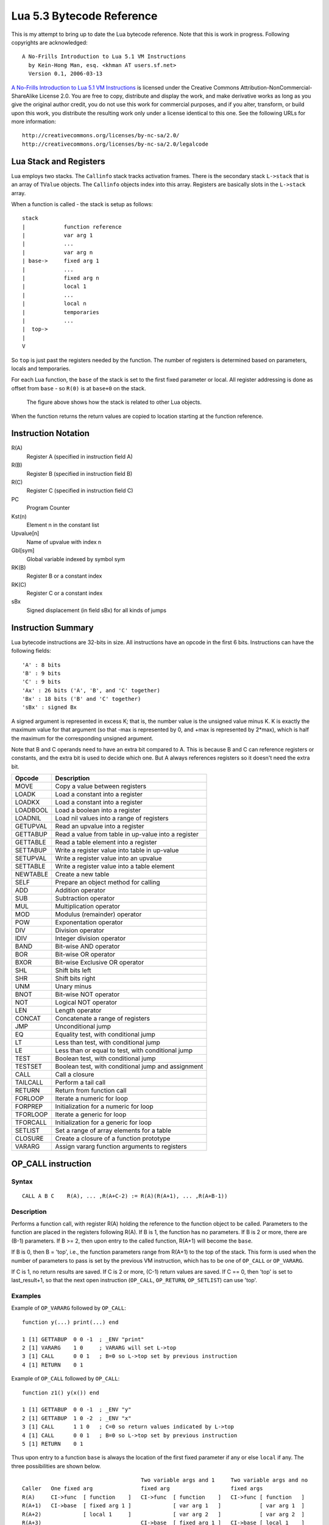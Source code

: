 ==========================
Lua 5.3 Bytecode Reference
==========================

This is my attempt to bring up to date the Lua bytecode reference. Note that this is work in progress.
Following copyrights are acknowledged:

:: 

  A No-Frills Introduction to Lua 5.1 VM Instructions
    by Kein-Hong Man, esq. <khman AT users.sf.net>
    Version 0.1, 2006-03-13

`A No-Frills Introduction to Lua 5.1 VM Instructions <http://luaforge.net/docman/83/98/ANoFrillsIntroToLua51VMInstructions.pdf>`_ is licensed under the Creative Commons Attribution-NonCommercial-ShareAlike License 2.0. You are free to copy, distribute and display the work, and make derivative works as long as you give the original author credit, you do not use this work for commercial purposes, and if you alter, transform, or build upon this work, you distribute the resulting work only under a license identical to this one. See the following URLs for more information::

    http://creativecommons.org/licenses/by-nc-sa/2.0/
    http://creativecommons.org/licenses/by-nc-sa/2.0/legalcode


Lua Stack and Registers
=======================
Lua employs two stacks.
The ``Callinfo`` stack tracks activation frames. 
There is the secondary stack ``L->stack`` that is an array of ``TValue`` objects. 
The ``Callinfo`` objects index into this array. Registers are basically slots in 
the ``L->stack`` array.

When a function is called - the stack is setup as follows::

  stack
  |            function reference
  |            var arg 1
  |            ... 
  |            var arg n
  | base->     fixed arg 1
  |            ...
  |            fixed arg n
  |            local 1
  |            ...
  |            local n
  |            temporaries 
  |            ...
  |  top->     
  |  
  V

So ``top`` is just past the registers needed by the function. 
The number of registers is determined based on parameters, locals and temporaries.

For each Lua function, the ``base`` of the stack is set to the first fixed parameter or local.
All register addressing is done as offset from ``base`` - so ``R(0)`` is at ``base+0`` on the stack. 

.. figure:: Drawing_Lua_Stack.jpg
   :alt: Drawing of Lua Stack

   The figure above shows how the stack is related to other Lua objects.

When the function returns the return values are copied to location starting at the function reference.

Instruction Notation
====================

R(A)
  Register A (specified in instruction field A)
R(B)
  Register B (specified in instruction field B)
R(C)
  Register C (specified in instruction field C)
PC
  Program Counter
Kst(n)
  Element n in the constant list
Upvalue[n]
  Name of upvalue with index n
Gbl[sym]
  Global variable indexed by symbol sym
RK(B)
  Register B or a constant index
RK(C)
  Register C or a constant index
sBx
  Signed displacement (in field sBx) for all kinds of jumps

Instruction Summary
===================

Lua bytecode instructions are 32-bits in size. 
All instructions have an opcode in the first 6 bits.
Instructions can have the following fields::

  'A' : 8 bits
  'B' : 9 bits
  'C' : 9 bits
  'Ax' : 26 bits ('A', 'B', and 'C' together)
  'Bx' : 18 bits ('B' and 'C' together)
  'sBx' : signed Bx

A signed argument is represented in excess K; that is, the number
value is the unsigned value minus K. K is exactly the maximum value
for that argument (so that -max is represented by 0, and +max is
represented by 2*max), which is half the maximum for the corresponding  
unsigned argument.

Note that B and C operands need to have an extra bit compared to A.
This is because B and C can reference registers or constants, and the
extra bit is used to decide which one. But A always references registers
so it doesn't need the extra bit.

+------------+-------------------------------------------------------------+
| Opcode     | Description                                                 |
+============+=============================================================+
| MOVE       | Copy a value between registers                              |
+------------+-------------------------------------------------------------+
| LOADK      | Load a constant into a register                             |
+------------+-------------------------------------------------------------+
| LOADKX     | Load a constant into a register                             |
+------------+-------------------------------------------------------------+
| LOADBOOL   | Load a boolean into a register                              |
+------------+-------------------------------------------------------------+
| LOADNIL    | Load nil values into a range of registers                   |
+------------+-------------------------------------------------------------+
| GETUPVAL   | Read an upvalue into a register                             |
+------------+-------------------------------------------------------------+
| GETTABUP   | Read a value from table in up-value into a register         |
+------------+-------------------------------------------------------------+
| GETTABLE   | Read a table element into a register                        |
+------------+-------------------------------------------------------------+
| SETTABUP   | Write a register value into table in up-value               |
+------------+-------------------------------------------------------------+
| SETUPVAL   | Write a register value into an upvalue                      |
+------------+-------------------------------------------------------------+
| SETTABLE   | Write a register value into a table element                 |
+------------+-------------------------------------------------------------+
| NEWTABLE   | Create a new table                                          |
+------------+-------------------------------------------------------------+
| SELF       | Prepare an object method for calling                        |
+------------+-------------------------------------------------------------+
| ADD        | Addition operator                                           |
+------------+-------------------------------------------------------------+
| SUB        | Subtraction operator                                        |
+------------+-------------------------------------------------------------+
| MUL        | Multiplication operator                                     |
+------------+-------------------------------------------------------------+
| MOD        | Modulus (remainder) operator                                |
+------------+-------------------------------------------------------------+
| POW        | Exponentation operator                                      |
+------------+-------------------------------------------------------------+
| DIV        | Division operator                                           |
+------------+-------------------------------------------------------------+
| IDIV       | Integer division operator                                   |
+------------+-------------------------------------------------------------+
| BAND       | Bit-wise AND operator                                       |
+------------+-------------------------------------------------------------+
| BOR        | Bit-wise OR operator                                        |
+------------+-------------------------------------------------------------+
| BXOR       | Bit-wise Exclusive OR operator                              |
+------------+-------------------------------------------------------------+
| SHL        | Shift bits left                                             |
+------------+-------------------------------------------------------------+
| SHR        | Shift bits right                                            |
+------------+-------------------------------------------------------------+
| UNM        | Unary minus                                                 |
+------------+-------------------------------------------------------------+
| BNOT       | Bit-wise NOT operator                                       |
+------------+-------------------------------------------------------------+
| NOT        | Logical NOT operator                                        |
+------------+-------------------------------------------------------------+
| LEN        | Length operator                                             |
+------------+-------------------------------------------------------------+
| CONCAT     | Concatenate a range of registers                            |
+------------+-------------------------------------------------------------+
| JMP        | Unconditional jump                                          |
+------------+-------------------------------------------------------------+
| EQ         | Equality test, with conditional jump                        |
+------------+-------------------------------------------------------------+
| LT         | Less than test, with conditional jump                       |
+------------+-------------------------------------------------------------+
| LE         | Less than or equal to test, with conditional jump           |
+------------+-------------------------------------------------------------+
| TEST       | Boolean test, with conditional jump                         |
+------------+-------------------------------------------------------------+
| TESTSET    | Boolean test, with conditional jump and assignment          |
+------------+-------------------------------------------------------------+
| CALL       | Call a closure                                              |
+------------+-------------------------------------------------------------+
| TAILCALL   | Perform a tail call                                         |
+------------+-------------------------------------------------------------+
| RETURN     | Return from function call                                   |
+------------+-------------------------------------------------------------+
| FORLOOP    | Iterate a numeric for loop                                  |
+------------+-------------------------------------------------------------+
| FORPREP    | Initialization for a numeric for loop                       |
+------------+-------------------------------------------------------------+
| TFORLOOP   | Iterate a generic for loop                                  |
+------------+-------------------------------------------------------------+
| TFORCALL   | Initialization for a generic for loop                       |
+------------+-------------------------------------------------------------+
| SETLIST    | Set a range of array elements for a table                   |
+------------+-------------------------------------------------------------+
| CLOSURE    | Create a closure of a function prototype                    |
+------------+-------------------------------------------------------------+
| VARARG     | Assign vararg function arguments to registers               |
+------------+-------------------------------------------------------------+


OP_CALL instruction
===================

Syntax
------

::

  CALL A B C    R(A), ... ,R(A+C-2) := R(A)(R(A+1), ... ,R(A+B-1))

Description
-----------

Performs a function call, with register R(A) holding the reference to the function object to be called. 
Parameters to the function are placed in the registers following R(A). If B is 1, the function has no 
parameters. If B is 2 or more, there are (B-1) parameters. If B >= 2, then upon entry to the called 
function, R(A+1) will become the ``base``. 

If B is 0, then B = 'top', i.e., the function parameters range from R(A+1) to the top of the stack. 
This form is used when the number of parameters to pass is set by the previous VM instruction, 
which has to be one of ``OP_CALL`` or ``OP_VARARG``. 

If C is 1, no return results are saved. If C is 2 or more, (C-1) return values are saved. 
If C == 0, then 'top' is set to last_result+1, so that the next open instruction 
(``OP_CALL``, ``OP_RETURN``, ``OP_SETLIST``) can use 'top'.

Examples
--------

Example of ``OP_VARARG`` followed by ``OP_CALL``::

  function y(...) print(...) end

  1 [1] GETTABUP  0 0 -1  ; _ENV "print"
  2 [1] VARARG    1 0     ; VARARG will set L->top
  3 [1] CALL      0 0 1   ; B=0 so L->top set by previous instruction
  4 [1] RETURN    0 1

Example of ``OP_CALL`` followed by ``OP_CALL``::

  function z1() y(x()) end

  1 [1] GETTABUP  0 0 -1  ; _ENV "y"
  2 [1] GETTABUP  1 0 -2  ; _ENV "x"
  3 [1] CALL      1 1 0   ; C=0 so return values indicated by L->top
  4 [1] CALL      0 0 1   ; B=0 so L->top set by previous instruction
  5 [1] RETURN    0 1

Thus upon entry to a function ``base`` is always the location of the first fixed parameter if any or else ``local`` if any. The three possibilities are shown below.

::

                                       Two variable args and 1     Two variable args and no 
  Caller   One fixed arg               fixed arg                   fixed args
  R(A)     CI->func  [ function    ]   CI->func  [ function    ]   CI->func [ function   ]
  R(A+1)   CI->base  [ fixed arg 1 ]             [ var arg 1   ]            [ var arg 1  ]
  R(A+2)             [ local 1     ]             [ var arg 2   ]            [ var arg 2  ]
  R(A+3)                               CI->base  [ fixed arg 1 ]   CI->base [ local 1    ]
  R(A+4)                                         [ local 1     ]
                                        
Results returned by the function call are placed in a range of registers starting from ``CI->func``. 
If ``C`` is ``1``, no return results are saved. If ``C`` is 2 or more, ``(C-1)`` return values are saved. 
If ``C`` is ``0``, then multiple return results are saved. In this case the number of values to save is 
determined by one of following ways:

* A C function returns an integer value indicating number of results returned so for C function calls
  this is used (see the value of ``n`` passed to 
  `luaD_poscall() <http://www.lua.org/source/5.3/ldo.c.html#luaD_poscall>`_ 
  in `luaD_precall() <http://www.lua.org/source/5.3/ldo.c.html#luaD_precall>`_)
* For Lua functions, the results are saved by the called function's ``OP_RETURN`` instruction.

More examples
-------------

::

  x=function() y() end

Produces::

  function <stdin:1,1> (3 instructions at 000000CECB2BE040)
  0 params, 2 slots, 1 upvalue, 0 locals, 1 constant, 0 functions
    1       [1]     GETTABUP        0 0 -1  ; _ENV "y"
    2       [1]     CALL            0 1 1
    3       [1]     RETURN          0 1
  constants (1) for 000000CECB2BE040:
    1       "y"
  locals (0) for 000000CECB2BE040:
  upvalues (1) for 000000CECB2BE040:
    0       _ENV    0       0

In line [2], the call has zero parameters (field B is 1), zero results are retained (field C is 1), 
while register 0 temporarily holds the reference to the function object from global y. Next we see a 
function call with multiple parameters or arguments::

  x=function() z(1,2,3) end

Generates::

  function <stdin:1,1> (6 instructions at 000000CECB2D7BC0)
  0 params, 4 slots, 1 upvalue, 0 locals, 4 constants, 0 functions
    1       [1]     GETTABUP        0 0 -1  ; _ENV "z"
    2       [1]     LOADK           1 -2    ; 1
    3       [1]     LOADK           2 -3    ; 2
    4       [1]     LOADK           3 -4    ; 3
    5       [1]     CALL            0 4 1
    6       [1]     RETURN          0 1
  constants (4) for 000000CECB2D7BC0:
    1       "z"
    2       1
    3       2
    4       3
  locals (0) for 000000CECB2D7BC0:
  upvalues (1) for 000000CECB2D7BC0:
    0       _ENV    0       0


Lines [1] to [4] loads the function reference and the arguments in order, then line [5] makes the 
call with an operand B value of 4, which means there are 3 parameters. Since the call statement is 
not assigned to anything, no return results need to be retained, hence field C is 1. Here is an 
example that uses multiple parameters and multiple return values::


  x=function() local p,q,r,s = z(y()) end

Produces::

  function <stdin:1,1> (5 instructions at 000000CECB2D6CC0)
  0 params, 4 slots, 1 upvalue, 4 locals, 2 constants, 0 functions
    1       [1]     GETTABUP        0 0 -1  ; _ENV "z"
    2       [1]     GETTABUP        1 0 -2  ; _ENV "y"
    3       [1]     CALL            1 1 0
    4       [1]     CALL            0 0 5
    5       [1]     RETURN          0 1
  constants (2) for 000000CECB2D6CC0:
    1       "z"
    2       "y"
  locals (4) for 000000CECB2D6CC0:
    0       p       5       6
    1       q       5       6
    2       r       5       6
    3       s       5       6
  upvalues (1) for 000000CECB2D6CC0:
    0       _ENV    0       0

First, the function references are retrieved (lines [1] and [2]), then function y is called 
first (temporary register 1). The CALL has a field C of 0, meaning multiple return values are accepted. 
These return values become the parameters to function z, and so in line [4], field B of the CALL 
instruction is 0, signifying multiple parameters. After the call to function z, 4 results are 
retained, so field C in line [4] is 5. Finally, here is an example with calls to standard library functions::

  x=function() print(string.char(64)) end

Leads to::

  function <stdin:1,1> (7 instructions at 000000CECB2D6220)
  0 params, 3 slots, 1 upvalue, 0 locals, 4 constants, 0 functions
    1       [1]     GETTABUP        0 0 -1  ; _ENV "print"
    2       [1]     GETTABUP        1 0 -2  ; _ENV "string"
    3       [1]     GETTABLE        1 1 -3  ; "char"
    4       [1]     LOADK           2 -4    ; 64
    5       [1]     CALL            1 2 0
    6       [1]     CALL            0 0 1
    7       [1]     RETURN          0 1
  constants (4) for 000000CECB2D6220:
    1       "print"
    2       "string"
    3       "char"
    4       64
  locals (0) for 000000CECB2D6220:
  upvalues (1) for 000000CECB2D6220:
    0       _ENV    0       0

When a function call is the last parameter to another function call, the former 
can pass multiple return values, while the latter can accept multiple parameters.

OP_TAILCALL instruction
=======================

Syntax
------

::

  TAILCALL  A B C return R(A)(R(A+1), ... ,R(A+B-1))

Description
-----------

Performs a tail call, which happens when a return statement has a single function call as the expression, e.g. return foo(bar). A tail call results in the function being interpreted within the same call frame as the caller - the stack is replaced and then a 'goto' executed to start at the entry point in the VM. Only Lua functions can be tailcalled. Tailcalls allow infinite recursion without growing the stack.

Like ``OP_CALL``, register R(A) holds the reference to the function object to be called. B encodes the number of parameters in the same manner as a ``OP_CALL`` instruction.

C isn’t used by TAILCALL, since all return results are significant. In any case, Lua always generates a 0 for C, to denote multiple return results.

Examples
--------
An ``OP_TAILCALL`` is used only for one specific return style, described above. Multiple return results are always produced by a tail call. Here is an example:


::

  function y() return x('foo', 'bar') end

Generates::

  function <stdin:1,1> (6 instructions at 000000C3C24DE4A0)
  0 params, 3 slots, 1 upvalue, 0 locals, 3 constants, 0 functions
    1       [1]     GETTABUP        0 0 -1  ; _ENV "x"
    2       [1]     LOADK           1 -2    ; "foo"
    3       [1]     LOADK           2 -3    ; "bar"
    4       [1]     TAILCALL        0 3 0
    5       [1]     RETURN          0 0
    6       [1]     RETURN          0 1
  constants (3) for 000000C3C24DE4A0:
    1       "x"
    2       "foo"
    3       "bar"
  locals (0) for 000000C3C24DE4A0:
  upvalues (1) for 000000C3C24DE4A0:
    0       _ENV    0       0


Arguments for a tail call are handled in exactly the same way as arguments for a normal call, so in line [4], the tail call has a field B value of 3, signifying 2 parameters. Field C is 0, for multiple returns; this due to the constant LUA_MULTRET in lua.h. In practice, field C is not used by the virtual machine (except as an assert) since the syntax guarantees multiple return results.
Line [5] is a ``OP_RETURN`` instruction specifying multiple return results. This is required when the function called by ``OP_TAILCALL`` is a C function. In the case of a C function, execution continues to line [5] upon return, thus the RETURN is necessary. Line [6] is redundant. When Lua functions are tailcalled, the virtual machine does not return to line [5] at all.

OP_RETURN instruction
=====================

Syntax
------

::

  RETURN  A B return R(A), ... ,R(A+B-2)

Description
-----------

Returns to the calling function, with optional return values. 

First ``OP_RETURN`` closes any open upvalues by calling `luaF_close() <http://www.lua.org/source/5.3/lfunc.c.html#luaF_close>`_.

If B is 1, there are no return values. If B is 2 or more, there are (B-1) return values, located in consecutive registers from R(A) onwards. If B is 0, the set of values range from R(A) to the top of the stack. 

It is assumed that if the VM is returning to a Lua function then it is within the same invocation of the ``luaV_execute()``. Else it is assumed that ``luaV_execute()`` is being invoked from a C function.

If B is 0 then the previous instruction (which must be either ``OP_CALL`` or ``OP_VARARG`` ) would have set ``L->top`` to indicate how many values to return. The number of values to be returned in this case is R(A) to L->top. 

If B > 0 then the number of values to be returned is simply B-1.

``OP_RETURN`` calls `luaD_poscall() <http://www.lua.org/source/5.3/ldo.c.html#luaD_poscall>`_ which is responsible for copying return values to the caller - the first result is placed at the current ``closure``'s address. ``luaD_poscall()`` leaves ``L->top`` just past the last result that was copied.

If ``OP_RETURN`` is returning to a Lua function and if the number of return values expected was indeterminate - i.e. ``OP_CALL`` had operand C = 0, then ``L->top`` is left where ``luaD_poscall()`` placed it - just beyond the top of the result list. This allows the ``OP_CALL`` instruction to figure out how many results were returned. If however ``OP_CALL`` had invoked with a value of C > 0 then the expected number of results is known, and in that case, ``L->top`` is reset to  the calling function's ``C->top``.

If ``luaV_execute()`` was called externally then ``OP_RETURN`` leaves ``L->top`` unchanged - so it will continue to be just past the top of the results list. This is because luaV_execute() does not have a way of informing callers how many values were returned; so the caller can determine the number of results by inspecting ``L->top``.

Examples
--------

Example of ``OP_VARARG`` followed by ``OP_RETURN``::

  function x(...) return ... end

  1 [1]  VARARG          0 0
  2 [1]  RETURN          0 0

Suppose we call ``x(1,2,3)``; then, observe the setting of ``L->top`` when ``OP_RETURN`` executes::

  (LOADK A=1 Bx=-2)      L->top = 4, ci->top = 4
  (LOADK A=2 Bx=-3)      L->top = 4, ci->top = 4
  (LOADK A=3 Bx=-4)      L->top = 4, ci->top = 4
  (TAILCALL A=0 B=4 C=0) L->top = 4, ci->top = 4
  (VARARG A=0 B=0)       L->top = 2, ci->top = 2  ; we are in x()
  (RETURN A=0 B=0)       L->top = 3, ci->top = 2

Observe that ``OP_VARARG`` set ``L->top`` to ``base+3``.

But if we call ``x(1)`` instead::

  (LOADK A=1 Bx=-2)      L->top = 4, ci->top = 4
  (LOADK A=2 Bx=-3)      L->top = 4, ci->top = 4
  (LOADK A=3 Bx=-4)      L->top = 4, ci->top = 4
  (TAILCALL A=0 B=4 C=0) L->top = 4, ci->top = 4
  (VARARG A=0 B=0)       L->top = 2, ci->top = 2 ; we are in x()
  (RETURN A=0 B=0)       L->top = 1, ci->top = 2

Notice that this time ``OP_VARARG`` set ``L->top`` to ``base+1``.

OP_JMP instruction
==================

Syntax
------

::

  JMP A sBx   pc+=sBx; if (A) close all upvalues >= R(A - 1)

Description
-----------

Performs an unconditional jump, with sBx as a signed displacement. sBx is added to the program counter (PC), which points to the next instruction to be executed. If sBx is 0, the VM will proceed to the next instruction.

If R(A) is not 0 then all upvalues >= R(A-1) will be closed by calling `luaF_close() <http://www.lua.org/source/5.3/lfunc.c.html#luaF_close>`_.

``OP_JMP`` is used in loops, conditional statements, and in expressions when a boolean true/false need to be generated.

Examples
--------

For example, since a relational test instruction makes conditional jumps rather than generate a boolean result, a JMP is used in the code sequence for loading either a true or a false::

  function x() local m, n; return m >= n end

Generates::

  function <stdin:1,1> (7 instructions at 00000034D2ABE340)
  0 params, 3 slots, 0 upvalues, 2 locals, 0 constants, 0 functions
    1       [1]     LOADNIL         0 1
    2       [1]     LE              1 1 0   ; to 4 if false    (n <= m)
    3       [1]     JMP             0 1     ; to 5
    4       [1]     LOADBOOL        2 0 1
    5       [1]     LOADBOOL        2 1 0
    6       [1]     RETURN          2 2
    7       [1]     RETURN          0 1
  constants (0) for 00000034D2ABE340:
  locals (2) for 00000034D2ABE340:
    0       m       2       8
    1       n       2       8
  upvalues (0) for 00000034D2ABE340:

Line[2] performs the relational test. In line [3], the JMP skips over the false path (line [4]) to the true path (line [5]). The result is placed into temporary local 2, and returned to the caller by RETURN in line [6].

OP_VARARG instruction
=====================

Syntax
------

::

  VARARG  A B R(A), R(A+1), ..., R(A+B-1) = vararg

Description
-----------

``VARARG`` implements the vararg operator ``...`` in expressions. ``VARARG`` copies B-1 parameters into a number of registers starting from R(A), padding with nils if there aren’t enough values. If B is 0, ``VARARG`` copies as many values as it can based on the number of parameters passed. If a fixed number of values is required, B is a value greater than 1. If any number of values is required, B is 0.


Examples
--------

The use of VARARG will become clear with the help of a few examples::

  local a,b,c = ...

Generates::

  main <(string):0,0> (2 instructions at 00000029D9FA8310)
  0+ params, 3 slots, 1 upvalue, 3 locals, 0 constants, 0 functions
        1       [1]     VARARG          0 4
        2       [1]     RETURN          0 1
  constants (0) for 00000029D9FA8310:
  locals (3) for 00000029D9FA8310:
        0       a       2       3
        1       b       2       3
        2       c       2       3
  upvalues (1) for 00000029D9FA8310:
        0       _ENV    1       0  

Note that the main or top-level chunk is a vararg function. In this example, the left hand side of the assignment statement needs three values (or objects.) So in instruction [1], the operand B of the ``VARARG`` instruction is (3+1), or 4. ``VARARG`` will copy three values into a, b and c. If there are less than three values available, nils will be used to fill up the empty places.

::

  local a = function(...) local a,b,c = ... end

This gives::

  main <(string):0,0> (2 instructions at 00000029D9FA72D0)
  0+ params, 2 slots, 1 upvalue, 1 local, 0 constants, 1 function
        1       [1]     CLOSURE         0 0     ; 00000029D9FA86D0
        2       [1]     RETURN          0 1
  constants (0) for 00000029D9FA72D0:
  locals (1) for 00000029D9FA72D0:
        0       a       2       3
  upvalues (1) for 00000029D9FA72D0:
        0       _ENV    1       0

  function <(string):1,1> (2 instructions at 00000029D9FA86D0)
  0+ params, 3 slots, 0 upvalues, 3 locals, 0 constants, 0 functions
        1       [1]     VARARG          0 4
        2       [1]     RETURN          0 1
  constants (0) for 00000029D9FA86D0:
  locals (3) for 00000029D9FA86D0:
        0       a       2       3
        1       b       2       3
        2       c       2       3
  upvalues (0) for 00000029D9FA86D0:


Here is an alternate version where a function is instantiated and assigned to local a. The old-style arg is retained for compatibility purposes, but is unused in the above example.

::

  local a; a(...)

Leads to::

  main <(string):0,0> (5 instructions at 00000029D9FA6D30)
  0+ params, 3 slots, 1 upvalue, 1 local, 0 constants, 0 functions
        1       [1]     LOADNIL         0 0
        2       [1]     MOVE            1 0
        3       [1]     VARARG          2 0
        4       [1]     CALL            1 0 1
        5       [1]     RETURN          0 1
  constants (0) for 00000029D9FA6D30:
  locals (1) for 00000029D9FA6D30:
        0       a       2       6
  upvalues (1) for 00000029D9FA6D30:
        0       _ENV    1       0

When a function is called with ``...`` as the argument, the function will accept a variable number of parameters or arguments. On instruction [3], a ``VARARG`` with a B field of 0 is used. The ``VARARG`` will copy all the parameters passed on to the main chunk to register 2 onwards, so that the ``CALL`` in the next line can utilize them as parameters of function ``a``. The function call is set to accept a multiple number of parameters and returns zero results.

::

  local a = {...}

Produces::

  main <(string):0,0> (4 instructions at 00000029D9FA8130)
  0+ params, 2 slots, 1 upvalue, 1 local, 0 constants, 0 functions
        1       [1]     NEWTABLE        0 0 0
        2       [1]     VARARG          1 0
        3       [1]     SETLIST         0 0 1   ; 1
        4       [1]     RETURN          0 1
  constants (0) for 00000029D9FA8130:
  locals (1) for 00000029D9FA8130:
        0       a       4       5
  upvalues (1) for 00000029D9FA8130:
        0       _ENV    1       0

And::

  return ...

Produces::

  main <(string):0,0> (3 instructions at 00000029D9FA8270)
  0+ params, 2 slots, 1 upvalue, 0 locals, 0 constants, 0 functions
        1       [1]     VARARG          0 0
        2       [1]     RETURN          0 0
        3       [1]     RETURN          0 1
  constants (0) for 00000029D9FA8270:
  locals (0) for 00000029D9FA8270:
  upvalues (1) for 00000029D9FA8270:
        0       _ENV    1       0

Above are two other cases where ``VARARG`` needs to copy all passed parameters 
over to a set of registers in order for the next operation to proceed. Both the above forms of 
table creation and return accepts a variable number of values or objects.

OP_LOADBOOL instruction
=======================

Syntax
------

::

  LOADBOOL A B C    R(A) := (Bool)B; if (C) pc++      

Description
-----------

Loads a boolean value (true or false) into register R(A). true is usually encoded as an integer 1, false is always 0. If C is non-zero, then the next instruction is skipped (this is used when you have an assignment statement where the expression uses relational operators, e.g. M = K>5.)
You can use any non-zero value for the boolean true in field B, but since you cannot use booleans as numbers in Lua, it’s best to stick to 1 for true.

``LOADBOOL`` is used for loading a boolean value into a register. It’s also used where a boolean result is supposed to be generated, because relational test instructions, for example, do not generate boolean results – they perform conditional jumps instead. The operand C is used to optionally skip the next instruction (by incrementing PC by 1) in order to support such code. For simple assignments of boolean values, C is always 0.

Examples
--------

The following line of code::

  f=load('local a,b = true,false')

generates::

  main <(string):0,0> (3 instructions at 0000020F274C2610)
  0+ params, 2 slots, 1 upvalue, 2 locals, 0 constants, 0 functions
        1       [1]     LOADBOOL        0 1 0
        2       [1]     LOADBOOL        1 0 0
        3       [1]     RETURN          0 1
  constants (0) for 0000020F274C2610:
  locals (2) for 0000020F274C2610:
        0       a       3       4
        1       b       3       4
  upvalues (1) for 0000020F274C2610:
        0       _ENV    1       0

This example is straightforward: Line [1] assigns true to local a (register 0) while line [2] assigns false to local b (register 1). In both cases, field C is 0, so PC is not incremented and the next instruction is not skipped.

Next, look at this line::

  f=load('local a = 5 > 2')

This leads to following bytecode::

  main <(string):0,0> (5 instructions at 0000020F274BAE00)
  0+ params, 2 slots, 1 upvalue, 1 local, 2 constants, 0 functions
        1       [1]     LT              1 -2 -1 ; 2 5
        2       [1]     JMP             0 1     ; to 4
        3       [1]     LOADBOOL        0 0 1
        4       [1]     LOADBOOL        0 1 0
        5       [1]     RETURN          0 1
  constants (2) for 0000020F274BAE00:
        1       5
        2       2
  locals (1) for 0000020F274BAE00:
        0       a       5       6
  upvalues (1) for 0000020F274BAE00:
        0       _ENV    1       0

This is an example of an expression that gives a boolean result and is assigned to a variable. Notice that Lua does not optimize the expression into a true value; Lua does not perform compile-time constant evaluation for relational operations, but it can perform simple constant evaluation for arithmetic operations.

Since the relational operator ``LT``  does not give a boolean result but performs a conditional jump, ``LOADBOOL`` uses its C operand to perform an unconditional jump in line [3] – this saves one instruction and makes things a little tidier. The reason for all this is that the instruction set is simply optimized for if...then blocks. Essentially, ``local a = 5 > 2`` is executed in the following way::

  local a 
  if 2 < 5 then  
    a = true 
  else  
    a = false 
  end

In the disassembly listing, when ``LT`` tests 2 < 5, it evaluates to true and doesn’t perform a conditional jump. Line [2] jumps over the false result path, and in line [4], the local a (register 0) is assigned the boolean true by the instruction ``LOADBOOL``. If 2 and 5 were reversed, line [3] will be followed instead, setting a false, and then the true result path (line [4]) will be skipped, since ``LOADBOOL`` has its field C set to non-zero.

So the true result path goes like this (additional comments in parentheses)::

        1       [1]     LT              1 -2 -1 ; 2 5       (if 2 < 5)
        2       [1]     JMP             0 1     ; to 4     
        4       [1]     LOADBOOL        0 1 0   ;           (a = true)           
        5       [1]     RETURN          0 1

and the false result path (which never executes in this example) goes like this::

        1       [1]     LT              1 -2 -1 ; 2 5       (if 2 < 5)
        3       [1]     LOADBOOL        0 0 1               (a = false)
        5       [1]     RETURN          0 1

The true result path looks longer, but it isn’t, due to the way the virtual machine is implemented. This will be discussed further in the section on relational and logic instructions.


OP_EQ, OP_LT and OP_LE Instructions
===================================

Relational and logic instructions are used in conjunction with other instructions to implement control 
structures or expressions. Instead of generating boolean results, these instructions conditionally perform 
a jump over the next instruction; the emphasis is on implementing control blocks. Instructions are arranged 
so that there are two paths to follow based on the relational test.

::

  EQ  A B C if ((RK(B) == RK(C)) ~= A) then PC++
  LT  A B C if ((RK(B) <  RK(C)) ~= A) then PC++
  LE  A B C if ((RK(B) <= RK(C)) ~= A) then PC++

Description
-----------

Compares RK(B) and RK(C), which may be registers or constants. If the boolean result is not A, 
then skip the next instruction. Conversely, if the boolean result equals A, continue with the 
next instruction.

``EQ`` is for equality. ``LT`` is for “less than” comparison. ``LE`` is for “less than or equal to” 
comparison. The boolean A field allows the full set of relational comparison operations to be 
synthesized from these three instructions. The Lua code generator produces either 0 or 1 for the boolean A.

For the fall-through case, a `OP_JMP instruction`_ is always expected, in order to optimize execution in the 
virtual machine. In effect, ``EQ``, ``LT`` and ``LE`` must always be paired with a following ``JMP`` 
instruction. 

Examples
--------
By comparing the result of the relational operation with A, the sense of the comparison can 
be reversed. Obviously the alternative is to reverse the paths taken by the instruction, but that 
will probably complicate code generation some more. The conditional jump is performed if the comparison 
result is not A, whereas execution continues normally if the comparison result matches A. 
Due to the way code is generated and the way the virtual machine works, a ``JMP`` instruction is 
always expected to follow an ``EQ``, ``LT`` or ``LE``. The following ``JMP`` is optimized by 
executing it in conjunction with ``EQ``, ``LT`` or ``LE``.

::

  local x,y; return x ~= y

Generates::

  main <(string):0,0> (7 instructions at 0000001BC48FD390)
  0+ params, 3 slots, 1 upvalue, 2 locals, 0 constants, 0 functions
        1       [1]     LOADNIL         0 1
        2       [1]     EQ              0 0 1
        3       [1]     JMP             0 1     ; to 5
        4       [1]     LOADBOOL        2 0 1
        5       [1]     LOADBOOL        2 1 0
        6       [1]     RETURN          2 2
        7       [1]     RETURN          0 1
  constants (0) for 0000001BC48FD390:
  locals (2) for 0000001BC48FD390:
        0       x       2       8
        1       y       2       8
  upvalues (1) for 0000001BC48FD390:
        0       _ENV    1       0

In the above example, the equality test is performed in instruction [2]. However, since the 
comparison need to be returned as a result, ``LOADBOOL`` instructions are used to set a 
register with the correct boolean value. This is the usual code pattern generated if the expression 
requires a boolean value to be generated and stored in a register as an intermediate value or 
a final result.

It is easier to visualize the disassembled code as::

  if x ~= y then
    return true
  else
    return false
  end

The true result path (when the comparison result matches A) goes like this::

  1  [1] LOADNIL    0   1      
  2  [1] EQ         0   0   1    ; to 4 if true    (x ~= y)
  3  [1] JMP        1            ; to 5
  5  [1] LOADBOOL   2   1   0    ; true            (true path)
  6  [1] RETURN     2   2      

While the false result path (when the comparison result does not match A) goes like this::

  1  [1] LOADNIL    0   1      
  2  [1] EQ         0   0   1    ; to 4 if true    (x ~= y)
  4  [1] LOADBOOL   2   0   1    ; false, to 6     (false path)
  6  [1] RETURN     2   2      

Comments following the ``EQ`` in line [2] lets the user know when the conditional jump 
is taken. The jump is taken when “the value in register 0 equals to the value in register 1” 
(the comparison) is not false (the value of operand A). If the comparison is x == y, 
everything will be the same except that the A operand in the ``EQ`` instruction will be 1, 
thus reversing the sense of the comparison. Anyway, these are just the Lua code generator’s 
conventions; there are other ways to code x ~= y in terms of Lua virtual machine instructions.

For conditional statements, there is no need to set boolean results. Lua is optimized for 
coding the more common conditional statements rather than conditional expressions.

::

  local x,y; if x ~= y then return "foo" else return "bar" end

Results in::

  main <(string):0,0> (9 instructions at 0000001BC4914D50)
  0+ params, 3 slots, 1 upvalue, 2 locals, 2 constants, 0 functions
        1       [1]     LOADNIL         0 1
        2       [1]     EQ              1 0 1   ; to 4 if false    (x ~= y)
        3       [1]     JMP             0 3     ; to 7
        4       [1]     LOADK           2 -1    ; "foo"            (true block)
        5       [1]     RETURN          2 2
        6       [1]     JMP             0 2     ; to 9
        7       [1]     LOADK           2 -2    ; "bar"            (false block)
        8       [1]     RETURN          2 2
        9       [1]     RETURN          0 1
  constants (2) for 0000001BC4914D50:
        1       "foo"
        2       "bar"
  locals (2) for 0000001BC4914D50:
        0       x       2       10
        1       y       2       10
  upvalues (1) for 0000001BC4914D50:
        0       _ENV    1       0

In the above conditional statement, the same inequality operator is used in the source, 
but the sense of the ``EQ`` instruction in line [2] is now reversed. Since the ``EQ`` 
conditional jump can only skip the next instruction, additional ``JMP`` instructions 
are needed to allow large blocks of code to be placed in both true and false paths. 
In contrast, in the previous example, only a single instruction is needed to set a 
boolean value. For ``if`` statements, the true block comes first followed by the false 
block in code generated by the code generator. To reverse the positions of the true and 
false paths, the value of operand A is changed.

The true path (when ``x ~= y`` is true) goes from [2] to [4]–[6] and on to [9]. Since 
there is a ``RETURN`` in line [5], the ``JMP`` in line [6] and the ``RETURN`` in [9] 
are never executed at all; they are redundant but does not adversely affect performance 
in any way. The false path is from [2] to [3] to [7]–[9] onwards. So in a disassembly 
listing, you should see the true and false code blocks in the same order as in the 
Lua source.

The following is another example, this time with an ``elseif``::

  if 8 > 9 then return 8 elseif 5 >= 4 then return 5 else return 9 end

Generates::

  main <(string):0,0> (13 instructions at 0000001BC4913770)
  0+ params, 2 slots, 1 upvalue, 0 locals, 4 constants, 0 functions
        1       [1]     LT              0 -2 -1 ; 9 8
        2       [1]     JMP             0 3     ; to 6
        3       [1]     LOADK           0 -1    ; 8
        4       [1]     RETURN          0 2
        5       [1]     JMP             0 7     ; to 13
        6       [1]     LE              0 -4 -3 ; 4 5
        7       [1]     JMP             0 3     ; to 11
        8       [1]     LOADK           0 -3    ; 5
        9       [1]     RETURN          0 2
        10      [1]     JMP             0 2     ; to 13
        11      [1]     LOADK           0 -2    ; 9
        12      [1]     RETURN          0 2
        13      [1]     RETURN          0 1
  constants (4) for 0000001BC4913770:
        1       8
        2       9
        3       5
        4       4
  locals (0) for 0000001BC4913770:
  upvalues (1) for 0000001BC4913770:
        0       _ENV    1       0

This example is a little more complex, but the blocks are structured in the same order 
as the Lua source, so interpreting the disassembled code should not be too hard.

OP_TEST and OP_TESTSET instructions
===================================

Syntax
------

::

  TEST        A C     if (boolean(R(A)) != C) then PC++
  TESTSET     A B C   if (boolean(R(B)) != C) then PC++ else R(A) := R(B)
  
  where boolean(x) => ((x == nil || x == false) ? 0 : 1)

Description
-----------
These two instructions used for performing boolean tests and implementing Lua’s logical operators.

Used to implement ``and`` and ``or`` logical operators, or for testing a single register in a conditional statement.

For ``TESTSET``, register ``R(B)`` is coerced into a boolean (i.e. ``false`` and ``nil`` evaluate to ``0`` and any other value to ``1``) and 
compared to the boolean field ``C`` (``0`` or ``1``). If ``boolean(R(B))`` does not match ``C``, the next instruction is skipped, 
otherwise ``R(B)`` is assigned to ``R(A)`` and the VM continues with the next instruction. The ``and`` operator uses a ``C`` of ``0`` (false) while 
``or`` uses a C value of ``1`` (true).

``TEST`` is a more primitive version of ``TESTSET``. ``TEST`` is used when the assignment operation is not needed, otherwise it is the same as ``TESTSET`` 
except that the operand slots are different.

For the fall-through case, a ``JMP`` is always expected, in order to optimize execution in the virtual machine. In effect, ``TEST`` and ``TESTSET`` 
must always be paired with a following ``JMP`` instruction.

Examples
--------

``TEST`` and ``TESTSET`` are used in conjunction with a following ``JMP`` instruction, while ``TESTSET`` has an addditional conditional assignment. Like ``EQ``, ``LT`` and ``LE``, the following ``JMP`` instruction is compulsory, as the virtual machine will execute the ``JMP`` together with ``TEST`` or ``TESTSET``. The two instructions are used to implement short-circuit LISP-style logical operators that retains and propagates operand values instead of booleans. First, we’ll look at how and and or behaves::

  f=load('local a,b,c; c = a and b')

Generates::

  main <(string):0,0> (5 instructions at 0000020F274CF1A0)
  0+ params, 3 slots, 1 upvalue, 3 locals, 0 constants, 0 functions
        1       [1]     LOADNIL         0 2
        2       [1]     TESTSET         2 0 0   ; to 4 if true 
        3       [1]     JMP             0 1     ; to 5
        4       [1]     MOVE            2 1
        5       [1]     RETURN          0 1
  constants (0) for 0000020F274CF1A0:
  locals (3) for 0000020F274CF1A0:
        0       a       2       6
        1       b       2       6
        2       c       2       6
  upvalues (1) for 0000020F274CF1A0:
        0       _ENV    1       0

An ``and`` sequence exits on ``false`` operands (which can be ``false`` or ``nil``) because any ``false`` operands in a string of ``and`` operations 
will make the whole boolean expression ``false``. If operands evaluates to ``true``, evaluation continues. When a string of ``and`` operations 
evaluates to ``true``, the result is the last operand value.

In line [2], ``C`` is ``0``. Since ``B`` is ``0``, therefore ``R(B)`` refers to the local ``a``. Since ``R(B)`` is ``nil`` then ``boolean(R(B))`` evaluates to ``0``.
Thus ``C`` matches ``boolean(R(B))``. Therefore the value of ``a`` is assigned to ``c`` and the next instruction which is a ``JMP`` is executed. This is equivalent to::

  if a then  
    c = b      -- executed by MOVE on line [4] 
  else  
    c = a      -- executed by TESTSET on line [2] 
  end

The ``c = a`` portion is done by ``TESTSET`` itself, while ``MOVE`` performs ``c = b``. Now, if the result is already set with one of the possible values, 
a ``TEST`` instruction is used instead::

  f=load('local a,b; a = a and b')

Generates::

  main <(string):0,0> (5 instructions at 0000020F274D0A70)
  0+ params, 2 slots, 1 upvalue, 2 locals, 0 constants, 0 functions
        1       [1]     LOADNIL         0 1
        2       [1]     TEST            0 0     ; to 4 if true 
        3       [1]     JMP             0 1     ; to 5
        4       [1]     MOVE            0 1
        5       [1]     RETURN          0 1
  constants (0) for 0000020F274D0A70:
  locals (2) for 0000020F274D0A70:
        0       a       2       6
        1       b       2       6
  upvalues (1) for 0000020F274D0A70:
        0       _ENV    1       0

Here ``C`` is ``0``, and ``boolean(R(A))`` is ``0`` too, so that the ``TEST`` instruction on line [2] does not skip the next instruction which is a ``JMP``.
The ``TEST`` instruction does not perform an assignment operation, since ``a = a`` is redundant. This makes ``TEST`` a little faster. This is equivalent to::

  if a then  
    a = b 
  end

Next, we will look at the or operator::

  f=load('local a,b,c; c = a or b')

Generates::

  main <(string):0,0> (5 instructions at 0000020F274D1AB0)
  0+ params, 3 slots, 1 upvalue, 3 locals, 0 constants, 0 functions
        1       [1]     LOADNIL         0 2
        2       [1]     TESTSET         2 0 1   ; to 4 if false 
        3       [1]     JMP             0 1     ; to 5
        4       [1]     MOVE            2 1
        5       [1]     RETURN          0 1
  constants (0) for 0000020F274D1AB0:
  locals (3) for 0000020F274D1AB0:
        0       a       2       6
        1       b       2       6
        2       c       2       6
  upvalues (1) for 0000020F274D1AB0:
        0       _ENV    1       0

An ``or`` sequence exits on ``true`` operands, because any operands evaluating to ``true`` in a string of or operations will make the whole boolean 
expression ``true``. If operands evaluates to ``false``, evaluation continues. When a string of or operations evaluates to ``false``, 
all operands must have evaluated to ``false``.

In line [2], ``C`` is ``1``. Since ``B`` is ``0``, therefore ``R(B)`` refers to the local ``a``. Since ``R(B)`` is ``nil`` then ``boolean(R(B))`` evaluates to ``0``.
Thus ``C`` does not match ``boolean(R(B))``. Therefore, the next instruction which is a ``JMP`` is skipped and execution continues on line [4]. This is equivalent to::

  if a then  
    c = a      -- executed by TESTSET on line [2] 
  else  
    c = b      -- executed by MOVE on line [4] 
  end

Like the case of ``and``, ``TEST`` is used when the result already has one of the possible values, saving an assignment operation::

  f=load('local a,b; a = a or b')

Generates::

  main <(string):0,0> (5 instructions at 0000020F274D1010)
  0+ params, 2 slots, 1 upvalue, 2 locals, 0 constants, 0 functions
        1       [1]     LOADNIL         0 1
        2       [1]     TEST            0 1     ; to 4 if false
        3       [1]     JMP             0 1     ; to 5
        4       [1]     MOVE            0 1
        5       [1]     RETURN          0 1
  constants (0) for 0000020F274D1010:
  locals (2) for 0000020F274D1010:
        0       a       2       6
        1       b       2       6
  upvalues (1) for 0000020F274D1010:
        0       _ENV    1       0

Short-circuit logical operators also means that the following Lua code does not require the use of a boolean operation::

  f=load('local a,b,c; if a > b and a > c then return a end')

Leads to::

  main <(string):0,0> (7 instructions at 0000020F274D1150)
  0+ params, 3 slots, 1 upvalue, 3 locals, 0 constants, 0 functions
        1       [1]     LOADNIL         0 2
        2       [1]     LT              0 1 0   ; to 4 if true
        3       [1]     JMP             0 3     ; to 7
        4       [1]     LT              0 2 0   ; to 6 if true
        5       [1]     JMP             0 1     ; to 7
        6       [1]     RETURN          0 2
        7       [1]     RETURN          0 1
  constants (0) for 0000020F274D1150:
  locals (3) for 0000020F274D1150:
        0       a       2       8
        1       b       2       8
        2       c       2       8
  upvalues (1) for 0000020F274D1150:
        0       _ENV    1       0

With short-circuit evaluation, ``a > c`` is never executed if ``a > b`` is false, so the logic of the Lua statement can be readily implemented using the normal conditional structure. If both ``a > b`` and ``a > c`` are true, the path followed is [2] (the ``a > b`` test) to [4] (the ``a > c`` test) and finally to [6], returning the value of ``a``. A ``TEST`` instruction is not required. This is equivalent to::

  if a > b then  
    if a > c then    
      return a  
    end 
  end

For a single variable used in the expression part of a conditional statement, ``TEST`` is used to boolean-test the variable::

  f=load('if Done then return end')

Generates::

  main <(string):0,0> (5 instructions at 0000020F274D13D0)
  0+ params, 2 slots, 1 upvalue, 0 locals, 1 constant, 0 functions
        1       [1]     GETTABUP        0 0 -1  ; _ENV "Done"
        2       [1]     TEST            0 0     ; to 4 if true
        3       [1]     JMP             0 1     ; to 5
        4       [1]     RETURN          0 1
        5       [1]     RETURN          0 1
  constants (1) for 0000020F274D13D0:
        1       "Done"
  locals (0) for 0000020F274D13D0:
  upvalues (1) for 0000020F274D13D0:
        0       _ENV    1       0

In line [2], the ``TEST`` instruction jumps to the ``true`` block if the value in temporary register 0 (from the global ``Done``) is ``true``. The ``JMP`` at line [3] jumps over the ``true`` block, which is the code inside the if block (line [4]).

If the test expression of a conditional statement consist of purely boolean operators, then a number of TEST instructions will be used in the usual short-circuit evaluation style::

  f=load('if Found and Match then return end')

Generates::

  main <(string):0,0> (8 instructions at 0000020F274D1C90)
  0+ params, 2 slots, 1 upvalue, 0 locals, 2 constants, 0 functions
        1       [1]     GETTABUP        0 0 -1  ; _ENV "Found"
        2       [1]     TEST            0 0     ; to 4 if true
        3       [1]     JMP             0 4     ; to 8
        4       [1]     GETTABUP        0 0 -2  ; _ENV "Match"
        5       [1]     TEST            0 0     ; to 7 if true
        6       [1]     JMP             0 1     ; to 8
        7       [1]     RETURN          0 1
        8       [1]     RETURN          0 1
  constants (2) for 0000020F274D1C90:
        1       "Found"
        2       "Match"
  locals (0) for 0000020F274D1C90:
  upvalues (1) for 0000020F274D1C90:
        0       _ENV    1       0

In the last example, the true block of the conditional statement is executed only if both ``Found`` and ``Match`` evaluate to ``true``. The path is from [2] (test for ``Found``) to [4] to [5] (test for ``Match``) to [7] (the true block, which is an explicit ``return`` statement.)

If the statement has an ``else`` section, then the ``JMP`` on line [6] will jump to the false block (the ``else`` block) while an additional ``JMP`` will be added to the true block to jump over this new block of code. If ``or`` is used instead of ``and``, the appropriate C operand will be adjusted accordingly.

Finally, here is how Lua’s ternary operator (:? in C) equivalent works::

  f=load('local a,b,c; a = a and b or c')

Generates::

  main <(string):0,0> (7 instructions at 0000020F274D1A10)
  0+ params, 3 slots, 1 upvalue, 3 locals, 0 constants, 0 functions
        1       [1]     LOADNIL         0 2
        2       [1]     TEST            0 0     ; to 4 if true
        3       [1]     JMP             0 2     ; to 6
        4       [1]     TESTSET         0 1 1   ; to 6 if false
        5       [1]     JMP             0 1     ; to 7
        6       [1]     MOVE            0 2
        7       [1]     RETURN          0 1
  constants (0) for 0000020F274D1A10:
  locals (3) for 0000020F274D1A10:
        0       a       2       8
        1       b       2       8
        2       c       2       8
  upvalues (1) for 0000020F274D1A10:
        0       _ENV    1       0

The ``TEST`` in line [2] is for the ``and`` operator. First, local ``a`` is tested in line [2]. If it is false, then execution continues in [3], jumping to line [6]. Line [6] assigns local ``c`` to the end result because since if ``a`` is false, then ``a and b`` is ``false``, and ``false or c`` is ``c``.

If local ``a`` is ``true`` in line [2], the ``TEST`` instruction makes a jump to line [4], where there is a ``TESTSET``, for the ``or`` operator. If ``b`` evaluates to ``true``, then the end result is assigned the value of ``b``, because ``b or c`` is ``b`` if ``b`` is ``not false``. If ``b`` is also ``false``, the end result will be ``c``.

For the instructions in line [2], [4] and [6], the target (in field A) is register 0, or the local ``a``, which is the location where the result of the boolean expression is assigned. The equivalent Lua code is::

  if a then  
    if b then    
      a = b  
    else    
      a = c  
    end 
  else  
    a = c 
  end

The two ``a = c`` assignments are actually the same piece of code, but are repeated here to avoid using a ``goto`` and a label. Normally, if we assume ``b`` is ``not false`` and ``not nil``, we end up with the more recognizable form::

  if a then  
    a = b     -- assuming b ~= false 
  else  
    a = c 
  end


OP_FORPREP and OP_FORLOOP instructions
======================================

Syntax
------
::

  FORPREP    A sBx   R(A)-=R(A+2); pc+=sBx
  FORLOOP    A sBx   R(A)+=R(A+2);
                     if R(A) <?= R(A+1) then { pc+=sBx; R(A+3)=R(A) }


Description
-----------
Lua has dedicated instructions to implement the two types of ``for`` loops, while the other two types of loops uses traditional test-and-jump.

``FORPREP`` initializes a numeric for loop, while ``FORLOOP`` performs an iteration of a numeric for loop.

A numeric for loop requires 4 registers on the stack, and each register must be a number. R(A) holds the initial value and doubles as the internal loop variable (the internal index); R(A+1) is the limit; R(A+2) is the stepping value; R(A+3) is the actual loop variable (the external index) that is local to the for block.

``FORPREP`` sets up a for loop. Since ``FORLOOP`` is used for initial testing of the loop condition as well as conditional testing during the loop itself, ``FORPREP`` performs a negative step and jumps unconditionally to ``FORLOOP`` so that ``FORLOOP`` is able to correctly make the initial loop test. After this initial test, ``FORLOOP`` performs a loop step as usual, restoring the initial value of the loop index so that the first iteration can start.

In ``FORLOOP``, a jump is made back to the start of the loop body if the limit has not been reached or exceeded. The sense of the comparison depends on whether the stepping is negative or positive, hence the “<?=” operator. Jumps for both instructions are encoded as signed displacements in the ``sBx`` field. An empty loop has a ``FORLOOP`` ``sBx`` value of -1.

``FORLOOP`` also sets R(A+3), the external loop index that is local to the loop block. This is significant if the loop index is used as an upvalue (see below.) R(A), R(A+1) and R(A+2) are not visible to the programmer.

The loop variable ends with the last value before the limit is reached (unlike C) because it is not updated unless the jump is made. However, since loop variables are local to the loop itself, you should not be able to use it unless you cook up an implementation-specific hack.

Examples
--------
For the sake of efficiency, ``FORLOOP`` contains a lot of functionality, so when a loop iterates, only one instruction, ``FORLOOP``, is needed. Here is a simple example::

  f=load('local a = 0; for i = 1,100,5 do a = a + i end')

Generates::

  main <(string):0,0> (8 instructions at 000001E9F0DF52F0)
  0+ params, 5 slots, 1 upvalue, 5 locals, 4 constants, 0 functions
        1       [1]     LOADK           0 -1    ; 0
        2       [1]     LOADK           1 -2    ; 1
        3       [1]     LOADK           2 -3    ; 100
        4       [1]     LOADK           3 -4    ; 5
        5       [1]     FORPREP         1 1     ; to 7
        6       [1]     ADD             0 0 4
        7       [1]     FORLOOP         1 -2    ; to 6
        8       [1]     RETURN          0 1
  constants (4) for 000001E9F0DF52F0:
        1       0
        2       1
        3       100
        4       5
  locals (5) for 000001E9F0DF52F0:
        0       a       2       9
        1       (for index)     5       8
        2       (for limit)     5       8
        3       (for step)      5       8
        4       i       6       7
  upvalues (1) for 000001E9F0DF52F0:
        0       _ENV    1       0

In the above example, notice that the ``for`` loop causes three additional local pseudo-variables (or internal variables) to be defined, apart from the external loop index, ``i``. The three pseudovariables, named ``(for index)``, ``(for limit)`` and ``(for step)`` are required to completely specify the state of the loop, and are not visible to Lua source code. They are arranged in consecutive registers, with the external loop index given by R(A+3) or register 4 in the example.

The loop body is in line [6] while line [7] is the ``FORLOOP`` instruction that steps through the loop state. The ``sBx`` field of ``FORLOOP`` is negative, as it always jumps back to the beginning of the loop body.

Lines [2]–[4] initialize the three register locations where the loop state will be stored. If the loop step is not specified in the Lua source, a constant 1 is added to the constant pool and a ``LOADK`` instruction is used to initialize the pseudo-variable ``(for step)`` with the loop step.

``FORPREP`` in lines [5] makes a negative loop step and jumps to line [7] for the initial test. In the example, at line [5], the internal loop index (at register 1) will be (1-5) or -4. When the virtual machine arrives at the ``FORLOOP`` in line [7] for the first time, one loop step is made prior to the first test, so the initial value that is actually tested against the limit is (-4+5) or 1. Since 1 < 100, an iteration will be performed. The external loop index ``i`` is then set to 1 and a jump is made to line [6], thus starting the first iteration of the loop.

The loop at line [6]–[7] repeats until the internal loop index exceeds the loop limit of 100. The conditional jump is not taken when that occurs and the loop ends. Beyond the scope of the loop body, the loop state (``(for index)``, ``(for limit)``, ``(for step)`` and ``i``) is not valid. This is determined by the parser and code generator. The range of PC values for which the loop state variables are valid is located in the locals list. 

Here is another example::

  f=load('for i = 10,1,-1 do if i == 5 then break end end')

This leads to::

  main <(string):0,0> (8 instructions at 000001E9F0DEC110)
  0+ params, 4 slots, 1 upvalue, 4 locals, 4 constants, 0 functions
        1       [1]     LOADK           0 -1    ; 10
        2       [1]     LOADK           1 -2    ; 1
        3       [1]     LOADK           2 -3    ; -1
        4       [1]     FORPREP         0 2     ; to 7
        5       [1]     EQ              1 3 -4  ; - 5
        6       [1]     JMP             0 1     ; to 8
        7       [1]     FORLOOP         0 -3    ; to 5
        8       [1]     RETURN          0 1
  constants (4) for 000001E9F0DEC110:
        1       10
        2       1
        3       -1
        4       5
  locals (4) for 000001E9F0DEC110:
        0       (for index)     4       8
        1       (for limit)     4       8
        2       (for step)      4       8
        3       i       5       7
  upvalues (1) for 000001E9F0DEC110:
        0       _ENV    1       0

In the second loop example above, except for a negative loop step size, the structure of the loop is identical. The body of the loop is from line [5] to line [7]. Since no additional stacks or states are used, a break translates simply to a ``JMP`` instruction (line [6]). There is nothing to clean up after a ``FORLOOP`` ends or after a ``JMP`` to exit a loop.


OP_TFORCALL and OP_TFORLOOP instructions
========================================

Syntax
------
::

  TFORCALL    A C        R(A+3), ... ,R(A+2+C) := R(A)(R(A+1), R(A+2))
  TFORLOOP    A sBx      if R(A+1) ~= nil then { R(A)=R(A+1); pc += sBx }

Description
-----------
Apart from a numeric ``for`` loop (implemented by ``FORPREP`` and ``FORLOOP``), Lua has a generic ``for`` loop, implemented by ``TFORCALL`` and ``TFORLOOP``.

The generic ``for`` loop keeps 3 items in consecutive register locations to keep track of things. R(A) is the iterator function, which is called once per loop. R(A+1) is the state, and R(A+2) is the control variable. At the start, R(A+2) has an initial value. R(A), R(A+1) and R(A+2) are internal to the loop and cannot be accessed by the programmer.

In addition to these internal loop variables, the programmer specifies one or more loop variables that are external and visible to the programmer. These loop variables reside at locations R(A+3) onwards, and their count is specified in operand C. Operand C must be at least 1. They are also local to the loop body, like the external loop index in a numerical for loop.

Each time ``TFORCALL`` executes, the iterator function referenced by R(A) is called with two arguments: the state and the control variable (R(A+1) and R(A+2)). The results are returned in the local loop variables, from R(A+3) onwards, up to R(A+2+C).

Next, the ``TFORLOOP`` instruction tests the first return value, R(A+3). If it is nil, the iterator loop is at an end, and the ``for`` loop block ends by simply moving to the next instruction.

If R(A+3) is not nil, there is another iteration, and R(A+3) is assigned as the new value of the control variable, R(A+2). Then the ``TFORLOOP`` instruction sends execution back to the beginning of the loop (the ``sBx`` operand specifies how many instructions to move to get to the start of the loop body). 


Examples
--------
This example has a loop with one additional result (``v``) in addition to the loop enumerator (``i``)::

  f=load('for i,v in pairs(t) do print(i,v) end')

This produces::

  main <(string):0,0> (11 instructions at 0000014DB7FD2610)
  0+ params, 8 slots, 1 upvalue, 5 locals, 3 constants, 0 functions
        1       [1]     GETTABUP        0 0 -1  ; _ENV "pairs"
        2       [1]     GETTABUP        1 0 -2  ; _ENV "t"
        3       [1]     CALL            0 2 4
        4       [1]     JMP             0 4     ; to 9
        5       [1]     GETTABUP        5 0 -3  ; _ENV "print"
        6       [1]     MOVE            6 3
        7       [1]     MOVE            7 4
        8       [1]     CALL            5 3 1
        9       [1]     TFORCALL        0 2
        10      [1]     TFORLOOP        2 -6    ; to 5
        11      [1]     RETURN          0 1
  constants (3) for 0000014DB7FD2610:
        1       "pairs"
        2       "t"
        3       "print"
  locals (5) for 0000014DB7FD2610:
        0       (for generator) 4       11
        1       (for state)     4       11
        2       (for control)   4       11
        3       i       5       9
        4       v       5       9
  upvalues (1) for 0000014DB7FD2610:
        0       _ENV    1       0


The iterator function is located in register 0, and is named ``(for generator)`` for debugging purposes. The state is in register 1, and has the name ``(for state)``. The control variable, ``(for control)``, is contained in register 2. These correspond to locals R(A), R(A+1) and R(A+2) in the ``TFORCALL`` description. Results from the iterator function call is placed into register 3 and 4, which are locals ``i`` and ``v``, respectively. On line [9], the operand C of ``TFORCALL`` is 2, corresponding to two iterator variables (``i`` and ``v``).

Lines [1]–[3] prepares the iterator state. Note that the call to the ``pairs()`` standard library function has 1 parameter and 3 results. After the call in line [3], register 0 is the iterator function (which by default is the Lua function ``next()`` unless ``__pairs`` meta method has been overriden), register 1 is the loop state, register 2 is the initial value of the control variable (which is ``nil`` in the default case). The iterator variables ``i`` and ``v`` are both invalid at the moment, because we have not entered the loop yet.

Line [4] is a ``JMP`` to ``TFORCALL`` on line [9]. The ``TFORCALL`` instruction calls the iterator function, generating the first set of enumeration results in locals ``i`` and ``v``. 

The ``TFORLOOP`` insruction executes and checks whether ``i`` is ``nil``. If it is not ``nil``, then the internal control variable (register 2) is set to the value in ``i`` and control goes back to to the start of the loop body (lines [5]–[8]).

The body of the generic ``for`` loop executes (``print(i,v)``) and then ``TFORCALL`` is encountered again, calling the iterator function to get the next iteration state. Finally, when the ``TFORLOOP`` finds that the first result from the iterator is ``nil``, the loop ends, and execution continues on line [11].


OP_CLOSURE instruction
======================

Syntax
------

::

  CLOSURE A Bx    R(A) := closure(KPROTO[Bx])

Description
-----------
Creates an instance (or closure) of a function prototype. The ``Bx`` parameter
identifies the entry in the parent function's table of closure prototypes (the field ``p``
in the struct ``Proto``). The indices start from 0, i.e., a parameter of Bx = 0 references the first
closure prototype in the table.

The ``OP_CLOSURE`` instruction also sets up the ``upvalues`` for the closure being defined. This
is an involved process that is worthy of detailed discussion, and will be described through examples.

Examples
--------
Let's start with a simple example of a Lua function::

  f=load('function x() end; function y() end')

Here we are creating two Lua functions/closures within the main chunk.
The bytecodes for the chunk look this::

  main <(string):0,0> (5 instructions at 0000020E8A352930)
  0+ params, 2 slots, 1 upvalue, 0 locals, 2 constants, 2 functions
        1       [1]     CLOSURE         0 0     ; 0000020E8A352A70
        2       [1]     SETTABUP        0 -1 0  ; _ENV "x"
        3       [1]     CLOSURE         0 1     ; 0000020E8A3536A0
        4       [1]     SETTABUP        0 -2 0  ; _ENV "y"
        5       [1]     RETURN          0 1
  constants (2) for 0000020E8A352930:
        1       "x"
        2       "y"
  locals (0) for 0000020E8A352930:
  upvalues (1) for 0000020E8A352930:
        0       _ENV    1       0

  function <(string):1,1> (1 instruction at 0000020E8A352A70)
  0 params, 2 slots, 0 upvalues, 0 locals, 0 constants, 0 functions
        1       [1]     RETURN          0 1
  constants (0) for 0000020E8A352A70:
  locals (0) for 0000020E8A352A70:
  upvalues (0) for 0000020E8A352A70:

  function <(string):1,1> (1 instruction at 0000020E8A3536A0)
  0 params, 2 slots, 0 upvalues, 0 locals, 0 constants, 0 functions
        1       [1]     RETURN          0 1
  constants (0) for 0000020E8A3536A0:
  locals (0) for 0000020E8A3536A0:
  upvalues (0) for 0000020E8A3536A0:

What we observe is that the first ``CLOSURE`` instruction has parameter
``Bx`` set to 0, and this is the reference to the closure 0000020E8A352A70
which appears at position 0 in the table of closures within the main chunk's
``Proto`` structure.

Similarly the second ``CLOSURE`` instruction has parameter ``Bx`` set to 1,
and this references the closure at position 1 in the table, which is 
0000020E8A3536A0.

Other things to notice is that the main chunk got an automatic upvalue
named ``_ENV``::

  upvalues (1) for 0000020E8A352930:
        0       _ENV    1       0

The first ``0`` is the index of the upvalue in the main chunk. The ``1``
following the name is a boolean indicating that the upvalue is located on the
stack, and the last ``0`` is identifies the register location on the stack.
So the Lua Parser has setup the ``upvalue`` reference for ``_ENV``. However 
note that there is no actual local in this case; the ``_ENV`` upvalue is
special and is setup by the Lua `lua_load() <http://www.lua.org/source/5.3/lapi.c.html#lua_load>`_
API function. 

Now let's look at an example that creates a local up-value::

  f=load('local u,v; function p() return v end')

We get following bytecodes::

  main <(string):0,0> (4 instructions at 0000022149BBA3B0)
  0+ params, 3 slots, 1 upvalue, 2 locals, 1 constant, 1 function
        1       [1]     LOADNIL         0 1
        2       [1]     CLOSURE         2 0     ; 0000022149BBB7B0
        3       [1]     SETTABUP        0 -1 2  ; _ENV "p"
        4       [1]     RETURN          0 1
  constants (1) for 0000022149BBA3B0:
        1       "p"
  locals (2) for 0000022149BBA3B0:
        0       u       2       5
        1       v       2       5
  upvalues (1) for 0000022149BBA3B0:
        0       _ENV    1       0

  function <(string):1,1> (3 instructions at 0000022149BBB7B0)
  0 params, 2 slots, 1 upvalue, 0 locals, 0 constants, 0 functions
        1       [1]     GETUPVAL        0 0     ; v
        2       [1]     RETURN          0 2
        3       [1]     RETURN          0 1
  constants (0) for 0000022149BBB7B0:
  locals (0) for 0000022149BBB7B0:
  upvalues (1) for 0000022149BBB7B0:
        0       v       1       1

In the function 'p' the upvalue list contains::

  upvalues (1) for 0000022149BBB7B0:
        0       v       1       1

This says that the up-value is in the stack (first '1') and is located at register '1' of
the parent function. Access to this upvalue is indirectly obtained via the ``GETUPVAL``
instruction on line 1.

Now, lets look at what happens when the upvalue is not directly within the parent
function::

  f=load('local u,v; function p() u=1; local function q() return v end end')

In this example, we have 1 upvalue reference in function 'p', which is 'u'. Function 'q' has
one upvalue reference 'v' but this is not a variable in 'p', but is in the grand-parent. 
Here are the resulting bytecodes::

  main <(string):0,0> (4 instructions at 0000022149BBFE40)
  0+ params, 3 slots, 1 upvalue, 2 locals, 1 constant, 1 function
        1       [1]     LOADNIL         0 1
        2       [1]     CLOSURE         2 0     ; 0000022149BBFC60
        3       [1]     SETTABUP        0 -1 2  ; _ENV "p"
        4       [1]     RETURN          0 1
  constants (1) for 0000022149BBFE40:
        1       "p"
  locals (2) for 0000022149BBFE40:
        0       u       2       5
        1       v       2       5
  upvalues (1) for 0000022149BBFE40:
        0       _ENV    1       0

  function <(string):1,1> (4 instructions at 0000022149BBFC60)
  0 params, 2 slots, 2 upvalues, 1 local, 1 constant, 1 function
        1       [1]     LOADK           0 -1    ; 1
        2       [1]     SETUPVAL        0 0     ; u
        3       [1]     CLOSURE         0 0     ; 0000022149BC06B0
        4       [1]     RETURN          0 1
  constants (1) for 0000022149BBFC60:
        1       1
  locals (1) for 0000022149BBFC60:
        0       q       4       5
  upvalues (2) for 0000022149BBFC60:
        0       u       1       0
        1       v       1       1

  function <(string):1,1> (3 instructions at 0000022149BC06B0)
  0 params, 2 slots, 1 upvalue, 0 locals, 0 constants, 0 functions
        1       [1]     GETUPVAL        0 0     ; v
        2       [1]     RETURN          0 2
        3       [1]     RETURN          0 1
  constants (0) for 0000022149BC06B0:
  locals (0) for 0000022149BC06B0:
  upvalues (1) for 0000022149BC06B0:
        0       v       0       1

We see that 'p' got the upvalue 'u' as expected, but it also got the
upvalue 'v', and both are marked as 'instack' of the parent function::

  upvalues (2) for 0000022149BBFC60:
        0       u       1       0
        1       v       1       1

The reason for this is that any upvalue references in the inmost nested
function will also appear in the parent functions up the chain until the
function whose stack contains the variable being referenced. So although the
function 'p' does not directly reference 'v', but because its child function
'q' references 'v', 'p' gets the upvalue reference to 'v' as well.

Observe the upvalue list of 'q' now::

  upvalues (1) for 0000022149BC06B0:
        0       v       0       1

'q' has one upvalue reference as expected, but this time the upvalue is
not marked 'instack', which means that the reference is to an upvalue and not a local in 
the parent function (in this case 'p') and the upvalue index is '1' (i.e. the 
second upvalue in 'p').

Upvalue setup by OP_CLOSURE
---------------------------
When the ``CLOSURE`` instruction is executed, the up-values referenced by the
prototype are resolved. So that means the actual resolution if upvalues occurs at
runtime. This is done in the function `pushclosure() <http://www.lua.org/source/5.3/lvm.c.html#pushclosure>`_.

Caching of closures
-------------------
The Lua VM maintains a cache of closures within each function prototype at runtime.
If a closure is required that has the same set of upvalues as referenced by an existing
closure then the VM reuses the existing closure rather than creating a new one. This is
illustrated in this contrived example::

  f=load('local v; local function q() return function() return v end end; return q(), q()')

When the statement ``return q(), q()`` is executed it will end up returning two closures that
are really the same instance, as shown by the result of executing this code::

  > f()
  function: 000001E1E2F007E0      function: 000001E1E2F007E0

OP_GETUPVAL and OP_SETUPVAL instructions
========================================

Syntax
------
::

  GETUPVAL  A B     R(A) := UpValue[B]  
  SETUPVAL  A B     UpValue[B] := R(A)

Description
-----------

``GETUPVAL`` copies the value in upvalue number ``B`` into register ``R(A)``. Each Lua function may have its own upvalue list. This upvalue list is internal to the virtual machine; the list of upvalue name strings in a prototype is not mandatory.

``SETUPVAL`` copies the value from register ``R(A)`` into the upvalue number ``B`` in the upvalue list for that function.

Examples
--------
``GETUPVAL`` and ``SETUPVAL`` instructions use internally-managed upvalue lists. The list of upvalue name strings that are found in a function prototype is for debugging purposes; it is not used by the Lua virtual machine and can be stripped by ``luac``.
During execution, upvalues are set up by a ``CLOSURE``, and maintained by the Lua virtual machine. In the following example, function ``b`` is declared inside the main chunk, and is shown in the disassembly as a function prototype within a function prototype. The indentation, which is not in the original output, helps to visually separate the two functions.

::

  f=load('local a; function b() a = 1 return a end')

Leads to::

  main <(string):0,0> (4 instructions at 000002853D5177F0)
  0+ params, 2 slots, 1 upvalue, 1 local, 1 constant, 1 function
        1       [1]     LOADNIL         0 0
        2       [1]     CLOSURE         1 0     ; 000002853D517920
        3       [1]     SETTABUP        0 -1 1  ; _ENV "b"
        4       [1]     RETURN          0 1
  constants (1) for 000002853D5177F0:
        1       "b"
  locals (1) for 000002853D5177F0:
        0       a       2       5
  upvalues (1) for 000002853D5177F0:
        0       _ENV    1       0

    function <(string):1,1> (5 instructions at 000002853D517920)
    0 params, 2 slots, 1 upvalue, 0 locals, 1 constant, 0 functions
          1       [1]     LOADK           0 -1    ; 1
          2       [1]     SETUPVAL        0 0     ; a
          3       [1]     GETUPVAL        0 0     ; a
          4       [1]     RETURN          0 2
          5       [1]     RETURN          0 1
    constants (1) for 000002853D517920:
          1       1
    locals (0) for 000002853D517920:
    upvalues (1) for 000002853D517920:
          0       a       1       0

In the main chunk, the local ``a`` starts as a ``nil``. The ``CLOSURE`` instruction in line [2] then instantiates a function closure with a single upvalue, ``a``. In line [3] the closure is assigned to global ``b`` via the ``SETTABUP`` instruction.

In function ``b``, there is a single upvalue, `a`. In Pascal, a variable in an outer scope is found by traversing stack frames. However, instantiations of Lua functions are first-class values, and they may be assigned to a variable and referenced elsewhere. Moreover, a single prototype may have multiple instantiations. Managing upvalues thus becomes a little more tricky than traversing stack frames in Pascal. The Lua virtual machine solution is to provide a clean interface to access upvalues via ``GETUPVAL`` and ``SETUPVAL``, while the management of upvalues is handled by the virtual machine itself.

Line [2] in function ``b`` sets upvalue a (upvalue number 0 in the upvalue table) to a number value of ``1`` (held in temporary register ``0``.) In line [3], the value in upvalue ``a`` is retrieved and placed into register ``0``, where the following ``RETURN`` instruction will use it as a return value. The ``RETURN`` in line [5] is unused.



OP_NEWTABLE instruction
=======================

Syntax
------

::

  NEWTABLE A B C   R(A) := {} (size = B,C)

Description
-----------
Creates a new empty table at register R(A). B and C are the encoded size information for the 
array part and the hash part of the table, respectively. Appropriate values for B and C are set 
in order to avoid rehashing when initially populating the table with array values or hash 
key-value pairs.

Operand B and C are both encoded as a 'floating point byte' (so named in lobject.c)
which is ``eeeeexxx`` in binary, where x is the mantissa and e is the exponent. 
The actual value is calculated as ``1xxx*2^(eeeee-1)`` if ``eeeee`` is greater than ``0`` 
(a range of ``8`` to ``15*2^30``). If ``eeeee`` is ``0``, the actual value is ``xxx`` 
(a range of ``0`` to ``7``.)

If an empty table is created, both sizes are zero. If a table is created with a number of 
objects, the code generator counts the number of array elements and the number of hash elements. 
Then, each size value is rounded up and encoded in B and C using the floating point byte format.

Examples
--------
Creating an empty table forces both array and hash sizes to be zero::

  f=load('local q = {}')

Leads to::

  main <(string):0,0> (2 instructions at 0000022C1877A220)
  0+ params, 2 slots, 1 upvalue, 1 local, 0 constants, 0 functions
        1       [1]     NEWTABLE        0 0 0
        2       [1]     RETURN          0 1
  constants (0) for 0000022C1877A220:
  locals (1) for 0000022C1877A220:
        0       q       2       3
  upvalues (1) for 0000022C1877A220:
        0       _ENV    1       0

More examples are provided in the description of ``OP_SETLIST`` instruction.


OP_SETLIST instruction
======================

Syntax
------

::

  SETLIST A B C   R(A)[(C-1)*FPF+i] := R(A+i), 1 <= i <= B

Description
-----------
Sets the values for a range of array elements in a table referenced by R(A). Field B is the 
number of elements to set. Field C encodes the block number of the table to be initialized. 
The values used to initialize the table are located in registers R(A+1), R(A+2), and so on.

The block size is denoted by FPF. FPF is 'fields per flush', defined as ``LFIELDS_PER_FLUSH`` 
in the source file lopcodes.h, with a value of 50. For example, for array locations 1 to 20, 
C will be 1 and B will be 20.

If B is 0, the table is set with a variable number of array elements, from register R(A+1) 
up to the top of the stack. This happens when the last element in the table constructor is 
a function call or a vararg operator.

If C is 0, the next instruction is cast as an integer, and used as the C value. This happens 
only when operand C is unable to encode the block number, i.e. when C > 511, equivalent to an 
array index greater than 25550.

Examples
--------

We’ll start with a simple example::

  f=load('local q = {1,2,3,4,5,}')

This generates::

  main <(string):0,0> (8 instructions at 0000022C18756E50)
  0+ params, 6 slots, 1 upvalue, 1 local, 5 constants, 0 functions
        1       [1]     NEWTABLE        0 5 0
        2       [1]     LOADK           1 -1    ; 1
        3       [1]     LOADK           2 -2    ; 2
        4       [1]     LOADK           3 -3    ; 3
        5       [1]     LOADK           4 -4    ; 4
        6       [1]     LOADK           5 -5    ; 5
        7       [1]     SETLIST         0 5 1   ; 1
        8       [1]     RETURN          0 1
  constants (5) for 0000022C18756E50:
        1       1
        2       2
        3       3
        4       4
        5       5
  locals (1) for 0000022C18756E50:
        0       q       8       9
  upvalues (1) for 0000022C18756E50:
        0       _ENV    1       0

A table with the reference in register 0 is created in line [1] by NEWTABLE. Since we are 
creating a table with no hash elements, the array part of the table has a size of 5, 
while the hash part has a size of 0.

Constants are then loaded into temporary registers 1 to 5 (lines [2] to [6]) before the SETLIST 
instruction in line [7] assigns each value to consecutive table elements. The start of the 
block is encoded as 1 in operand C. The starting index is calculated as (1-1)*50+1 or 1. 
Since B is 5, the range of the array elements to be set becomes 1 to 5, while the objects used 
to set the array elements will be R(1) through R(5).

Next is a larger table with 55 array elements. This will require two blocks to initialize. 
Some lines have been removed and ellipsis (...) added to save space::

> f=load('local q = {1,2,3,4,5,6,7,8,9,0,1,2,3,4,5,6,7,8,9,0, \
>> 1,2,3,4,5,6,7,8,9,0,1,2,3,4,5,6,7,8,9,0, \
>> 1,2,3,4,5,6,7,8,9,0,1,2,3,4,5,}')

The generated code is::

  main <(string):0,0> (59 instructions at 0000022C187833C0)
  0+ params, 51 slots, 1 upvalue, 1 local, 10 constants, 0 functions
        1       [1]     NEWTABLE        0 30 0
        2       [1]     LOADK           1 -1    ; 1
        3       [1]     LOADK           2 -2    ; 2
        4       [1]     LOADK           3 -3    ; 3
        ...
        51      [3]     LOADK           50 -10  ; 0
        52      [3]     SETLIST         0 50 1  ; 1
        53      [3]     LOADK           1 -1    ; 1
        54      [3]     LOADK           2 -2    ; 2
        55      [3]     LOADK           3 -3    ; 3
        56      [3]     LOADK           4 -4    ; 4
        57      [3]     LOADK           5 -5    ; 5
        58      [3]     SETLIST         0 5 2   ; 2
        59      [3]     RETURN          0 1
  constants (10) for 0000022C187833C0:
        1       1
        2       2
        3       3
        4       4
        5       5
        6       6
        7       7
        8       8
        9       9
        10      0
  locals (1) for 0000022C187833C0:
        0       q       59      60
  upvalues (1) for 0000022C187833C0:
        0       _ENV    1       0        

Since FPF is 50, the array will be initialized in two blocks. The first block is 
for index 1 to 50, while the second block is for index 51 to 55. Each array block to be 
initialized requires one ``SETLIST`` instruction. On line [1], ``NEWTABLE`` has a field 
B value of 30, or 00011110 in binary. From the description of ``NEWTABLE``, ``xxx`` is ``1102``, 
while ``eeeee`` is ``112``. Thus, the size of the array portion of the table is ``(1110)*2^(11-1)`` 
or ``(14*2^2)`` or ``56``. 

Lines [2] to [51] sets the values used to initialize the first block. On line [52], 
``SETLIST`` has a B value of 50 and a C value of 1. So the block is from 1 to 50. 
Source registers are from R(1) to R(50). 

Lines [53] to [57] sets the values used to initialize the second block. On line [58], 
``SETLIST`` has a B value of 5 and a C value of 2. So the block is from 51 to 55. 
The start of the block is calculated as ``(2-1)*50+1`` or ``51``. Source registers are 
from R(1) to R(5).

Here is a table with hashed elements::

  > f=load('local q = {a=1,b=2,c=3,d=4,e=5,f=6,g=7,h=8,}')

This results in::

  main <(string):0,0> (10 instructions at 0000022C18783D20)
  0+ params, 2 slots, 1 upvalue, 1 local, 16 constants, 0 functions
        1       [1]     NEWTABLE        0 0 8
        2       [1]     SETTABLE        0 -1 -2 ; "a" 1
        3       [1]     SETTABLE        0 -3 -4 ; "b" 2
        4       [1]     SETTABLE        0 -5 -6 ; "c" 3
        5       [1]     SETTABLE        0 -7 -8 ; "d" 4
        6       [1]     SETTABLE        0 -9 -10        ; "e" 5
        7       [1]     SETTABLE        0 -11 -12       ; "f" 6
        8       [1]     SETTABLE        0 -13 -14       ; "g" 7
        9       [1]     SETTABLE        0 -15 -16       ; "h" 8
        10      [1]     RETURN          0 1
  constants (16) for 0000022C18783D20:
        1       "a"
        2       1
        3       "b"
        4       2
        5       "c"
        6       3
        7       "d"
        8       4
        9       "e"
        10      5
        11      "f"
        12      6
        13      "g"
        14      7
        15      "h"
        16      8
  locals (1) for 0000022C18783D20:
        0       q       10      11
  upvalues (1) for 0000022C18783D20:
        0       _ENV    1       0

In line [1], ``NEWTABLE`` is executed with an array part size of 0 and a hash part size of 8. 

On lines [2] to line [9], key-value pairs are set using ``SETTABLE``. The ``SETLIST`` instruction 
is only for initializing array elements. Using ``SETTABLE`` to initialize the key-value pairs of 
a table in the above example is quite efficient as it can reference the constant pool directly.

If there are both array elements and hash elements in a table constructor, both ``SETTABLE`` 
and ``SETLIST`` will be used to initialize the table after the initial ``NEWTABLE``. In addition, 
if the last element of the table constructor is a function call or a vararg operator, then the 
B operand of ``SETLIST`` will be 0, to allow objects from R(A+1) up to the top of the stack 
to be initialized as array elements of the table.

::

  > f=load('return {1,2,3,a=1,b=2,c=3,foo()}')

Leads to::

  main <(string):0,0> (12 instructions at 0000022C18788430)
  0+ params, 5 slots, 1 upvalue, 0 locals, 7 constants, 0 functions
        1       [1]     NEWTABLE        0 3 3
        2       [1]     LOADK           1 -1    ; 1
        3       [1]     LOADK           2 -2    ; 2
        4       [1]     LOADK           3 -3    ; 3
        5       [1]     SETTABLE        0 -4 -1 ; "a" 1
        6       [1]     SETTABLE        0 -5 -2 ; "b" 2
        7       [1]     SETTABLE        0 -6 -3 ; "c" 3
        8       [1]     GETTABUP        4 0 -7  ; _ENV "foo"
        9       [1]     CALL            4 1 0
        10      [1]     SETLIST         0 0 1   ; 1
        11      [1]     RETURN          0 2
        12      [1]     RETURN          0 1
  constants (7) for 0000022C18788430:
        1       1
        2       2
        3       3
        4       "a"
        5       "b"
        6       "c"
        7       "foo"
  locals (0) for 0000022C18788430:
  upvalues (1) for 0000022C18788430:
        0       _ENV    1       0

In the above example, the table is first created in line [1] with its reference 
in register 0, and it has both array and hash elements to be set. The size of the 
array part is 3 while the size of the hash part is also 3.

Lines [2]–[4] loads the values for the first 3 array elements. Lines [5]–[7] set 
the 3 key-value pairs for the hash part of the table. In lines [8] and [9], 
the call to function ``foo`` is made, and then in line [10], the ``SETLIST`` instruction sets 
the first 3 array elements (in registers 1 to 3) plus whatever additional results 
returned by the ``foo`` function call (from register 4 onwards). This is accomplished by 
setting operand B in ``SETLIST`` to 0. For the first block, operand C is 1 as usual. 
If no results are returned by the function, the top of stack is at register 3 
and only the 3 constant array elements in the table are set.

Finally::

  > f=load('local a; return {a(), a(), a()}')

This gives::

  main <(string):0,0> (11 instructions at 0000022C18787AD0)
  0+ params, 5 slots, 1 upvalue, 1 local, 0 constants, 0 functions
        1       [1]     LOADNIL         0 0
        2       [1]     NEWTABLE        1 2 0
        3       [1]     MOVE            2 0
        4       [1]     CALL            2 1 2
        5       [1]     MOVE            3 0
        6       [1]     CALL            3 1 2
        7       [1]     MOVE            4 0
        8       [1]     CALL            4 1 0
        9       [1]     SETLIST         1 0 1   ; 1
        10      [1]     RETURN          1 2
        11      [1]     RETURN          0 1
  constants (0) for 0000022C18787AD0:
  locals (1) for 0000022C18787AD0:
        0       a       2       12
  upvalues (1) for 0000022C18787AD0:
        0       _ENV    1       0

Note that only the last function call in a table constructor retains all results. 
Other function calls in the table constructor keep only one result. This is shown in the 
above example. For vararg operators in table constructors, please see the discussion for the 
``VARARG`` instruction for an example.

OP_GETTABLE and OP_SETTABLE instructions
========================================

Syntax
------

::

  GETTABLE A B C   R(A) := R(B)[RK(C)]
  SETTABLE A B C   R(A)[RK(B)] := RK(C)

Description
-----------
``OP_GETTABLE`` copies the value from a table element into register R(A). 
The table is referenced by register R(B), while the index to the table is given 
by RK(C), which may be the value of register R(C) or a constant number.

``OP_SETTABLE`` copies the value from register R(C) or a constant into a table element. 
The table is referenced by register R(A), while the index to the table is given by 
RK(B), which may be the value of register R(B) or a constant number.

All 3 operand fields are used, and some of the operands can be constants. A 
constant is specified by setting the MSB of the operand to 1. If RK(C) need to 
refer to constant 1, the encoded value will be (256 | 1) or 257, where 256 is the 
value of bit 8 of the operand. Allowing constants to be used directly reduces 
considerably the need for temporary registers.

Examples
--------
::

  f=load('local p = {}; p[1] = "foo"; return p["bar"]')

This compiles to::

  main <(string):0,0> (5 instructions at 000001FA06FCC3F0)
  0+ params, 2 slots, 1 upvalue, 1 local, 3 constants, 0 functions
        1       [1]     NEWTABLE        0 0 0
        2       [1]     SETTABLE        0 -1 -2 ; 1 "foo"
        3       [1]     GETTABLE        1 0 -3  ; "bar"
        4       [1]     RETURN          1 2
        5       [1]     RETURN          0 1
  constants (3) for 000001FA06FCC3F0:
        1       1
        2       "foo"
        3       "bar"
  locals (1) for 000001FA06FCC3F0:
        0       p       2       6
  upvalues (1) for 000001FA06FCC3F0:
        0       _ENV    1       0

In line [1], a new empty table is created and the reference placed in local p (register 0). 
Creating and populating new tables is discussed in detail elsewhere.
Table index 1 is set to 'foo' in line [2] by the ``SETTABLE`` instruction. 

The R(A) value of 0 points to the new table that was defined in line [1].
In line [3], the value of the table element indexed by the string 'bar' is copied into 
temporary register 1, which is then used by RETURN as a return value. 

OP_SELF instruction
===================

Syntax
------

::

  SELF  A B C   R(A+1) := R(B); R(A) := R(B)[RK(C)]

Description
-----------
For object-oriented programming using tables. Retrieves a function reference 
from a table element and places it in register R(A), then a reference to the table 
itself is placed in the next register, R(A+1). This instruction saves some messy 
manipulation when setting up a method call.

R(B) is the register holding the reference to the table with the method. 
The method function itself is found using the table index RK(C), which may be 
the value of register R(C) or a constant number.

Examples
--------
A ``SELF`` instruction saves an extra instruction and speeds up the calling of 
methods in object oriented programming. It is only generated for method calls 
that use the colon syntax. In the following example::

  f=load('foo:bar("baz")')

We can see ``SELF`` being generated::

  main <(string):0,0> (5 instructions at 000001FA06FA7830)
  0+ params, 3 slots, 1 upvalue, 0 locals, 3 constants, 0 functions
        1       [1]     GETTABUP        0 0 -1  ; _ENV "foo"
        2       [1]     SELF            0 0 -2  ; "bar"
        3       [1]     LOADK           2 -3    ; "baz"
        4       [1]     CALL            0 3 1
        5       [1]     RETURN          0 1
  constants (3) for 000001FA06FA7830:
        1       "foo"
        2       "bar"
        3       "baz"
  locals (0) for 000001FA06FA7830:
  upvalues (1) for 000001FA06FA7830:
        0       _ENV    1       0

The method call is equivalent to: ``foo.bar(foo, "baz")``, except that the global ``foo`` 
is only looked up once. This is significant if metamethods have been set. The ``SELF`` in 
line [2] is equivalent to a ``GETTABLE`` lookup (the table is in register 0 and the 
index is constant 1) and a ``MOVE`` (copying the table reference from register 0 to 
register 1.)

Without ``SELF``, a ``GETTABLE`` will write its lookup result to register 0 (which the 
code generator will normally do) and the table reference will be overwritten before a ``MOVE`` 
can be done. Using ``SELF`` saves roughly one instruction and one temporary register slot.

After setting up the method call using ``SELF``, the call is made with the usual ``CALL`` 
instruction in line [4], with two parameters. The equivalent code for a method lookup is 
compiled in the following manner::

  f=load('foo.bar(foo, "baz")')

And generated code::

  main <(string):0,0> (6 instructions at 000001FA06FA6960)
  0+ params, 3 slots, 1 upvalue, 0 locals, 3 constants, 0 functions
        1       [1]     GETTABUP        0 0 -1  ; _ENV "foo"
        2       [1]     GETTABLE        0 0 -2  ; "bar"
        3       [1]     GETTABUP        1 0 -1  ; _ENV "foo"
        4       [1]     LOADK           2 -3    ; "baz"
        5       [1]     CALL            0 3 1
        6       [1]     RETURN          0 1
  constants (3) for 000001FA06FA6960:
        1       "foo"
        2       "bar"
        3       "baz"
  locals (0) for 000001FA06FA6960:
  upvalues (1) for 000001FA06FA6960:
        0       _ENV    1       0

The alternative form of a method call is one instruction longer, and the user 
must take note of any metamethods that may affect the call. The ``SELF`` in the previous example 
replaces the ``GETTABLE`` on line [2] and the ``GETTABUP`` on line [3]. If ``foo`` is a local variable, 
then the equivalent code is a ``GETTABLE`` and a ``MOVE``.

OP_GETTABUP and OP_SETTABUP instructions
========================================

Syntax
------

::

  GETTABUP A B C   R(A) := UpValue[B][RK(C)]
  SETTABUP A B C   UpValue[A][RK(B)] := RK(C)

Description
-----------
``OP_GETTABUP`` and ``OP_SETTABUP`` instructions are similar to the 
``OP_GETTABLE`` and ``OP_SETTABLE`` instructions except that the table
is referenced as an upvalue. These instructions are used to access global
variables, which since Lua 5.2 are accessed via the upvalue named ``_ENV``.

Examples
--------
::

  f=load('a = 40; local b = a')

Results in::

  main <(string):0,0> (3 instructions at 0000028D955FEBF0)
  0+ params, 2 slots, 1 upvalue, 1 local, 2 constants, 0 functions
        1       [1]     SETTABUP        0 -1 -2 ; _ENV "a" 40
        2       [1]     GETTABUP        0 0 -1  ; _ENV "a"
        3       [1]     RETURN          0 1
  constants (2) for 0000028D955FEBF0:
        1       "a"
        2       40
  locals (1) for 0000028D955FEBF0:
        0       b       3       4
  upvalues (1) for 0000028D955FEBF0:
        0       _ENV    1       0

From the example, we can see that 'b' is the name of the local variable 
while 'a' is the name of the global variable. 

Line [1] assigns the number 40 to global 'a'. Line [2] assigns the value in global 'a' 
to the register 0 which is the local 'b'.

OP_CONCAT instruction
=====================

Syntax
------

::

  CONCAT A B C   R(A) := R(B).. ... ..R(C)

Description
-----------
Performs concatenation of two or more strings. In a Lua source, this is equivalent 
to one or more concatenation operators ('..') between two or more expressions. 
The source registers must be consecutive, and C must always be greater than B. 
The result is placed in R(A).

Examples
--------
``CONCAT`` accepts a range of registers. Doing more than one string concatenation 
at a time is faster and more efficient than doing them separately::

  f=load('local x,y = "foo","bar"; return x..y..x..y')

Generates::

  main <(string):0,0> (9 instructions at 0000028D9560B290)
  0+ params, 6 slots, 1 upvalue, 2 locals, 2 constants, 0 functions
        1       [1]     LOADK           0 -1    ; "foo"
        2       [1]     LOADK           1 -2    ; "bar"
        3       [1]     MOVE            2 0
        4       [1]     MOVE            3 1
        5       [1]     MOVE            4 0
        6       [1]     MOVE            5 1
        7       [1]     CONCAT          2 2 5
        8       [1]     RETURN          2 2
        9       [1]     RETURN          0 1
  constants (2) for 0000028D9560B290:
        1       "foo"
        2       "bar"
  locals (2) for 0000028D9560B290:
        0       x       3       10
        1       y       3       10
  upvalues (1) for 0000028D9560B290:
        0       _ENV    1       0

In this example, strings are moved into place first (lines [3] to [6]) in 
the concatenation order before a single ``CONCAT`` instruction is executed 
in line [7]. The result is left in temporary local 2, which is then used as 
a return value by the ``RETURN`` instruction on line [8].

::

  f=load('local a = "foo".."bar".."baz"')

Compiles to::

  main <(string):0,0> (5 instructions at 0000028D9560EE40)
  0+ params, 3 slots, 1 upvalue, 1 local, 3 constants, 0 functions
        1       [1]     LOADK           0 -1    ; "foo"
        2       [1]     LOADK           1 -2    ; "bar"
        3       [1]     LOADK           2 -3    ; "baz"
        4       [1]     CONCAT          0 0 2
        5       [1]     RETURN          0 1
  constants (3) for 0000028D9560EE40:
        1       "foo"
        2       "bar"
        3       "baz"
  locals (1) for 0000028D9560EE40:
        0       a       5       6
  upvalues (1) for 0000028D9560EE40:
        0       _ENV    1       0

In the second example, three strings are concatenated together. Note that 
there is no string constant folding. Lines [1] through [3] loads the three 
constants in the correct order for concatenation; the ``CONCAT`` on line [4] 
performs the concatenation itself and assigns the result to local 'a'.

OP_LEN instruction
==================

Syntax
------

::

  LEN A B     R(A) := length of R(B)

Description
-----------
Returns the length of the object in R(B). For strings, the string length is 
returned, while for tables, the table size (as defined in Lua) is returned. 
For other objects, the metamethod is called. The result, which is a number, 
is placed in R(A).

Examples
--------

The ``LEN`` operation implements the # operator. If # operates on a constant,
then the constant is loaded in advance using ``LOADK``. The ``LEN`` instruction 
is currently not optimized away using compile time evaluation, even if it is 
operating on a constant string or table::

  f=load('local a,b; a = #b; a= #"foo"')

Results in::

  main <(string):0,0> (5 instructions at 000001DC21778C60)
  0+ params, 3 slots, 1 upvalue, 2 locals, 1 constant, 0 functions
        1       [1]     LOADNIL         0 1
        2       [1]     LEN             0 1
        3       [1]     LOADK           2 -1    ; "foo"
        4       [1]     LEN             0 2
        5       [1]     RETURN          0 1
  constants (1) for 000001DC21778C60:
        1       "foo"
  locals (2) for 000001DC21778C60:
        0       a       2       6
        1       b       2       6
  upvalues (1) for 000001DC21778C60:
        0       _ENV    1       0

In the above example, ``LEN`` operates on local b in line [2], leaving the result in 
local a. Since ``LEN`` cannot operate directly on constants, line [3] first loads the 
constant “foo” into a temporary local, and only then ``LEN`` is executed.

OP_MOVE instruction
===================

Syntax
------

::

  MOVE A B     R(A) := R(B)

Description
-----------
Copies the value of register R(B) into register R(A). If R(B) holds a table, 
function or userdata, then the reference to that object is copied. ``MOVE`` is often used 
for moving values into place for the next operation.

Examples
--------
The most straightforward use of MOVE is for assigning a local to another local::

  f=load('local a,b = 10; b = a')

Produces::

  main <(string):0,0> (4 instructions at 000001DC217566D0)
  0+ params, 2 slots, 1 upvalue, 2 locals, 1 constant, 0 functions
        1       [1]     LOADK           0 -1    ; 10
        2       [1]     LOADNIL         1 0
        3       [1]     MOVE            1 0
        4       [1]     RETURN          0 1
  constants (1) for 000001DC217566D0:
        1       10
  locals (2) for 000001DC217566D0:
        0       a       3       5
        1       b       3       5
  upvalues (1) for 000001DC217566D0:
        0       _ENV    1       0

You won’t see ``MOVE`` instructions used in arithmetic expressions 
because they are not needed by arithmetic operators. All arithmetic operators are 
in 2- or 3-operand style: the entire local stack frame is already visible 
to operands R(A), R(B) and R(C) so there is no need for any extra 
``MOVE`` instructions.

Other places where you will see ``MOVE`` are:

* When moving parameters into place for a function call.
* When moving values into place for certain instructions where stack order is important, e.g. ``GETTABLE``, ``SETTABLE`` and ``CONCAT``.
* When copying return values into locals after a function call.

OP_LOADNIL instruction
======================

Syntax
------

::
 
  LOADNIL A B     R(A), R(A+1), ..., R(A+B) := nil

Description
-----------
Sets a range of registers from R(A) to R(B) to nil. If a single register is to 
be assigned to, then R(A) = R(B). When two or more consecutive locals need to 
be assigned nil values, only a single ``LOADNIL`` is needed.

Examples
--------
``LOADNIL`` uses the operands A and B to mean a range of register locations. 
The example for ``MOVE`` earlier shows ``LOADNIL`` used to set a single register to ``nil``.

::

  f=load('local a,b,c,d,e = nil,nil,0')

Generates::

  main <(string):0,0> (4 instructions at 000001DC21780390)
  0+ params, 5 slots, 1 upvalue, 5 locals, 1 constant, 0 functions
        1       [1]     LOADNIL         0 1
        2       [1]     LOADK           2 -1    ; 0
        3       [1]     LOADNIL         3 1
        4       [1]     RETURN          0 1
  constants (1) for 000001DC21780390:
        1       0
  locals (5) for 000001DC21780390:
        0       a       4       5
        1       b       4       5
        2       c       4       5
        3       d       4       5
        4       e       4       5
  upvalues (1) for 000001DC21780390:
        0       _ENV    1       0

Line [1] nils locals a and b.  
Local c is explicitly initialized with the value 0. 
Line [3] nils d and e.


OP_LOADK instruction
====================
Syntax
------

::
  
  LOADK A Bx    R(A) := Kst(Bx)

Description
-----------
Loads constant number Bx into register R(A). Constants are usually numbers 
or strings. Each function prototype has its own constant list, or pool.

Examples
--------
``LOADK`` loads a constant from the constant list into a register or local. 
Constants are indexed starting from 0. Some instructions, such as arithmetic 
instructions, can use the constant list without needing a ``LOADK``. 
Constants are pooled in the list, duplicates are eliminated. The list can 
hold nils, booleans, numbers or strings.

::
  
  f=load('local a,b,c,d = 3,"foo",3,"foo"')


Leads to::

  main <(string):0,0> (5 instructions at 000001DC21780B50)
  0+ params, 4 slots, 1 upvalue, 4 locals, 2 constants, 0 functions
        1       [1]     LOADK           0 -1    ; 3
        2       [1]     LOADK           1 -2    ; "foo"
        3       [1]     LOADK           2 -1    ; 3
        4       [1]     LOADK           3 -2    ; "foo"
        5       [1]     RETURN          0 1
  constants (2) for 000001DC21780B50:
        1       3
        2       "foo"
  locals (4) for 000001DC21780B50:
        0       a       5       6
        1       b       5       6
        2       c       5       6
        3       d       5       6
  upvalues (1) for 000001DC21780B50:
        0       _ENV    1       0

The constant 3 and the constant “foo” are both written twice in the source 
snippet, but in the constant list, each constant has a single location. 


Binary operators
================
Lua 5.3 implements a bunch of binary operators for arithmetic and bitwise
manipulation of variables. These insructions have a common form.

Syntax
------

::

  ADD   A B C   R(A) := RK(B) + RK(C)
  SUB   A B C   R(A) := RK(B) - RK(C)
  MUL   A B C   R(A) := RK(B) * RK(C)
  MOD   A B C   R(A) := RK(B) % RK(C)
  POW   A B C   R(A) := RK(B) ^ RK(C)
  DIV   A B C   R(A) := RK(B) / RK(C)
  IDIV  A B C   R(A) := RK(B) // RK(C)
  BAND  A B C   R(A) := RK(B) & RK(C)
  BOR   A B C   R(A) := RK(B) | RK(C)
  BXOR  A B C   R(A) := RK(B) ~ RK(C)
  SHL   A B C   R(A) := RK(B) << RK(C)
  SHR   A B C   R(A) := RK(B) >> RK(C)

Description
-----------
Binary operators (arithmetic operators and bitwise operators with two inputs.) 
The result of the operation between RK(B) and RK(C) is placed into R(A). 
These instructions are in the classic 3-register style. 

RK(B) and RK(C) may be either registers or constants in the constant pool.

+------------+-------------------------------------------------------------+
| Opcode     | Description                                                 |
+============+=============================================================+
| ADD        | Addition operator                                           |
+------------+-------------------------------------------------------------+
| SUB        | Subtraction operator                                        |
+------------+-------------------------------------------------------------+
| MUL        | Multiplication operator                                     |
+------------+-------------------------------------------------------------+
| MOD        | Modulus (remainder) operator                                |
+------------+-------------------------------------------------------------+
| POW        | Exponentation operator                                      |
+------------+-------------------------------------------------------------+
| DIV        | Division operator                                           |
+------------+-------------------------------------------------------------+
| IDIV       | Integer division operator                                   |
+------------+-------------------------------------------------------------+
| BAND       | Bit-wise AND operator                                       |
+------------+-------------------------------------------------------------+
| BOR        | Bit-wise OR operator                                        |
+------------+-------------------------------------------------------------+
| BXOR       | Bit-wise Exclusive OR operator                              |
+------------+-------------------------------------------------------------+
| SHL        | Shift bits left                                             |
+------------+-------------------------------------------------------------+
| SHR        | Shift bits right                                            |
+------------+-------------------------------------------------------------+

The source operands, RK(B) and RK(C), may be constants. If a constant is out 
of range of field B or field C, then the constant will be loaded into a 
temporary register in advance.

Examples
--------

::

  f=load('local a,b = 2,4; a = a + 4 * b - a / 2 ^ b % 3')

Generates::

  main <(string):0,0> (9 instructions at 000001DC21781DD0)
  0+ params, 4 slots, 1 upvalue, 2 locals, 3 constants, 0 functions
        1       [1]     LOADK           0 -1    ; 2
        2       [1]     LOADK           1 -2    ; 4
        3       [1]     MUL             2 -2 1  ; 4 -      (loc2 = 4 * b)
        4       [1]     ADD             2 0 2              (loc2 = A + loc2) 
        5       [1]     POW             3 -1 1  ; 2 -      (loc3 = 2 ^ b) 
        6       [1]     DIV             3 0 3              (loc3 = a / loc3) 
        7       [1]     MOD             3 3 -3             (loc3 = loc3 % 3) 
        8       [1]     SUB             0 2 3              (a = loc2 – loc3) 
        9       [1]     RETURN          0 1
  constants (3) for 000001DC21781DD0:
        1       2
        2       4
        3       3
  locals (2) for 000001DC21781DD0:
        0       a       3       10
        1       b       3       10
  upvalues (1) for 000001DC21781DD0:
        0       _ENV    1       0

In the disassembly shown above, parts of the expression is shown as additional 
comments in parentheses. Each arithmetic operator translates into a single instruction.
This also means that while the statement ``count = count + 1`` is verbose, it translates 
into a single instruction if count is a local. If count is a global, then two 
extra instructions are required to read and write to the global (``GETTABUP`` and ``SETTABUP``), 
since arithmetic operations can only be done on registers (locals) only.

The Lua parser and code generator can perform limited constant expression folding 
or evaluation. Constant folding only works for binary arithmetic operators and the unary 
minus operator (``UNM``, which will be covered next.) There is no equivalent 
optimization for relational, boolean or string operators.

The optimization rule is simple: If both terms of a subexpression are numbers, the 
subexpression will be evaluated at compile time. However, there are exceptions. 
One, the code generator will not attempt to divide a number by 0 for DIV and MOD, 
and two, if the result is evaluated as a NaN (Not a Number) then the optimization 
will not be performed.

Also, constant folding is not done if one term is in the form of a string that need 
to be coerced. In addition, expression terms are not rearranged, so not all optimization 
opportunities can be recognized by the code generator. This is intentional; the Lua 
code generator is not meant to perform heavy duty optimizations, as Lua is a lightweight 
language. Here are a few examples to illustrate how it works (additional comments 
in parentheses)::

  f=load('local a = 4 + 7 + b; a = b + 4 * 7; a = b + 4 + 7')

Generates::

  main <(string):0,0> (8 instructions at 000001DC21781650)
  0+ params, 2 slots, 1 upvalue, 1 local, 5 constants, 0 functions
        1       [1]     GETTABUP        0 0 -1  ; _ENV "b"
        2       [1]     ADD             0 -2 0  ; 11 -            (a = 11 + b) 
        3       [1]     GETTABUP        1 0 -1  ; _ENV "b"
        4       [1]     ADD             0 1 -3  ; - 28            (a = b + 28) 
        5       [1]     GETTABUP        1 0 -1  ; _ENV "b"
        6       [1]     ADD             1 1 -4  ; - 4             (loc1 = b + 4) 
        7       [1]     ADD             0 1 -5  ; - 7             (a = loc1 + 7) 
        8       [1]     RETURN          0 1
  constants (5) for 000001DC21781650:
        1       "b"
        2       11
        3       28
        4       4
        5       7
  locals (1) for 000001DC21781650:
        0       a       3       9
  upvalues (1) for 000001DC21781650:
        0       _ENV    1       0

For the first assignment statement, ``4+7`` is evaluated, thus 11 is added to b in line [2]. 
Next, in line [3] and [4], ``b`` and ``28`` are added together and assigned to a because multiplication 
has a higher precedence and ``4*7`` is evaluated first. Finally, on lines [5] to [7], 
there are two addition operations. Since addition is left-associative, code is generated for 
``b+4`` first, and only after that, ``7`` is added. So in the third example, 
Lua performs no optimization. This can be fixed using parentheses to explicitly change the precedence 
of a subexpression::

  f=load('local a = b + (4 + 7)')

And this leads to::

  main <(string):0,0> (3 instructions at 000001DC21781EC0)
  0+ params, 2 slots, 1 upvalue, 1 local, 2 constants, 0 functions
        1       [1]     GETTABUP        0 0 -1  ; _ENV "b"
        2       [1]     ADD             0 0 -2  ; - 11
        3       [1]     RETURN          0 1
  constants (2) for 000001DC21781EC0:
        1       "b"
        2       11
  locals (1) for 000001DC21781EC0:
        0       a       3       4
  upvalues (1) for 000001DC21781EC0:
        0       _ENV    1       0

Now, the ``4+7`` subexpression can be evaluated at compile time. If the 
statement is written as::

  local a = 7 + (4 + 7)

the code generator will generate a single ``LOADK`` instruction; Lua first evaluates 
``4+7``, then ``7`` is added, giving a total of ``18``. The arithmetic expression is completely 
evaluated in this case, thus no arithmetic instructions are generated.

In order to make full use of constant folding in Lua, the user just need to remember 
the usual order of evaluation of an expression’s elements and apply parentheses where 
necessary. The following are two expressions which will not be evaluated at compile time::

  f=load('local a = 1 / 0; local b = 1 + "1"')

This produces::

  main <(string):0,0> (3 instructions at 000001DC21781380)
  0+ params, 2 slots, 1 upvalue, 2 locals, 3 constants, 0 functions
        1       [1]     DIV             0 -2 -1 ; 1 0
        2       [1]     ADD             1 -2 -3 ; 1 "1"
        3       [1]     RETURN          0 1
  constants (3) for 000001DC21781380:
        1       0
        2       1
        3       "1"
  locals (2) for 000001DC21781380:
        0       a       2       4
        1       b       3       4
  upvalues (1) for 000001DC21781380:
        0       _ENV    1       0

The first is due to a divide-by-0, while the second is due to a string 
constant that needs to be coerced into a number. In both cases, constant folding is 
not performed, so the arithmetic instructions needed to perform the operations 
at run time are generated instead.

TODO - examples of bitwise operators.

Unary operators
===============
Lua 5.3 implements following unary operators in addition to ``OP_LEN``.

Syntax
------

::

  UNM   A B     R(A) := -R(B)
  BNOT  A B     R(A) := ~R(B)
  NOT   A B     R(A) := not R(B)

Description
-----------
The unary operators perform an operation on R(B) and store the result in
R(A).

+------------+-------------------------------------------------------------+
| Opcode     | Description                                                 |
+============+=============================================================+
| UNM        | Unary minus                                                 |
+------------+-------------------------------------------------------------+
| BNOT       | Bit-wise NOT operator                                       |
+------------+-------------------------------------------------------------+
| NOT        | Logical NOT operator                                        |
+------------+-------------------------------------------------------------+

Examples
--------

::

  f=load('local p,q = 10,false; q,p = -p,not q')

Results in::

  main <(string):0,0> (6 instructions at 000001DC21781290)
  0+ params, 3 slots, 1 upvalue, 2 locals, 1 constant, 0 functions
        1       [1]     LOADK           0 -1    ; 10
        2       [1]     LOADBOOL        1 0 0
        3       [1]     UNM             2 0
        4       [1]     NOT             0 1
        5       [1]     MOVE            1 2
        6       [1]     RETURN          0 1
  constants (1) for 000001DC21781290:
        1       10
  locals (2) for 000001DC21781290:
        0       p       3       7
        1       q       3       7
  upvalues (1) for 000001DC21781290:
        0       _ENV    1       0

As ``UNM`` and ``NOT`` do not accept a constant as a source operand, making the 
``LOADK`` on line [1] and the ``LOADBOOL`` on line [2] necessary. When an unary minus 
is applied to a constant number, the unary minus is optimized away. Similarly, when a 
not is applied to true or false, the logical operation is optimized away.

In addition to this, constant folding is performed for unary minus, if the term is 
a number. So, the expression in the following is completely evaluated at compile time::

  f=load('local a = - (7 / 4)')

Results in::

  main <(string):0,0> (2 instructions at 000001DC217810B0)
  0+ params, 2 slots, 1 upvalue, 1 local, 1 constant, 0 functions
        1       [1]     LOADK           0 -1    ; -1.75
        2       [1]     RETURN          0 1
  constants (1) for 000001DC217810B0:
        1       -1.75
  locals (1) for 000001DC217810B0:
        0       a       2       3
  upvalues (1) for 000001DC217810B0:
        0       _ENV    1       0

Constant folding is performed on ``7/4`` first. Then, since the unary minus 
operator is applied to the constant ``1.75``, constant folding can be performed 
again, and the code generated becomes a simple ``LOADK`` (on line [1]).

TODO - example of ``BNOT``.
